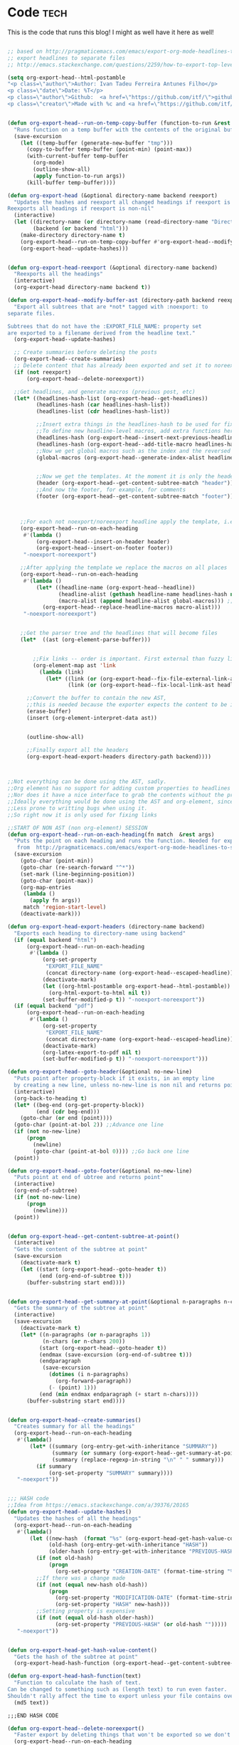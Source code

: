 #+OPTIONS:   broken-links:mark
#+OPTIONS: toc:nil num:3 H:4 ^:{} pri:t title:nil  html-style:nil html5-fancy:t
#+HTML_DOCTYPE: html5
#+HTML_HEAD: <link rel="stylesheet" type="text/css" href="css/org.css"/>
#+HTML_HEAD: <link rel="icon" href="ico/favicon.ico" type="image/x- icon">
* Export command :noexport: 
[[elisp:(org-export-head "../publish/")]]
  [[elisp:(org-export-head-reexport "../publish/")]]
  [[shell:cd publish  && git add . && git commit -m "new post!" && git push]]
[[shell:cd publish && git add . && git add -u && git commit -m "update post" && git push]]
[[shell:cd publish && git add . && git add -u && git commit -m "drop letter css" && git push]]

[[shell:cd publish && git add . && git add -u &&  git commit -m "update css" && git push]]
  [[shell: git add -u && git commit -m "new post!" && git push]]

  [[shell: git add -u && git commit -m "update post!" && git push]]

  [[shell: git add -u && git commit -m "update html" && git push]]

* README                                                           :noexport:
Run the code inside the code block.

Run M-x org-export-head or (org-export-head directory backend)

The MENU and FOOTNOTES have to be :noexport: And they cannot contain a property drawer at the moment.

So far the only tags we use are:  header, noexport and reexport. 
Put a header tag to mark what is the header that should be copied to every page. 
Mark something with reexport to always reexport something.
Put the noexport tag to state that some header should not become a page.

You can use the macros ###MACRO###, which will be replaced with that particular headline property.

You can also use ###INDEX-WITH-DATES###  or ###TAG-WITH-DATES###, or simply ###INDEX### / ###TAG###  to display list of matching posts.



* Code   :tech:  
:PROPERTIES:
:CREATION-DATE: 2019-05-24
:MODIFICATION-DATE: 2019-11-17
:HASH:     79b4aa3ab6b23777335e3cc3078cdd46
:PREVIOUS-HASH: ba8b55b1bacf01fa0f0e5ee8d3cf68ef
:END:
This is the code that runs this blog! I might as well have it here as well!
#+BEGIN_SRC emacs-lisp   

;; based on http://pragmaticemacs.com/emacs/export-org-mode-headlines-to-separate-files/
;; export headlines to separate files
;; http://emacs.stackexchange.com/questions/2259/how-to-export-top-level-headings-of-org-mode-buffer-to-separate-files

(setq org-export-head--html-postamble 
"<p class=\"author\">Author: Ivan Tadeu Ferreira Antunes Filho</p>
<p class=\"date\">Date: %T</p>
<p class=\"author\">Github:  <a href=\"https://github.com/itf/\">github.com/itf</a></p>
<p class=\"creator\">Made with %c and <a href=\"https://github.com/itf/org-export-head\">Org export head</a> </p>")


(defun org-export-head--run-on-temp-copy-buffer (function-to-run &rest args)
  "Runs function on a temp buffer with the contents of the original buffer"
  (save-excursion
    (let ((temp-buffer (generate-new-buffer "tmp")))
      (copy-to-buffer temp-buffer (point-min) (point-max)) 
      (with-current-buffer temp-buffer 
        (org-mode) 
        (outline-show-all) 
        (apply function-to-run args))
      (kill-buffer temp-buffer))))

(defun org-export-head (&optional directory-name backend reexport)
  "Updates the hashes and reexport all changed headings if reexport is nil.
Reexports all headings if reexport is non-nil"
  (interactive)
  (let ((directory-name (or directory-name (read-directory-name "Directory:")))
        (backend (or backend "html")))
    (make-directory directory-name t)
    (org-export-head--run-on-temp-copy-buffer #'org-export-head--modify-buffer-ast directory-name backend reexport)
    (org-export-head--update-hashes)))


(defun org-export-head-reexport (&optional directory-name backend)
  "Reexports all the headings"
  (interactive)
  (org-export-head directory-name backend t))

(defun org-export-head--modify-buffer-ast (directory-path backend reexport)
  "Export all subtrees that are *not* tagged with :noexport: to
separate files.

Subtrees that do not have the :EXPORT_FILE_NAME: property set
are exported to a filename derived from the headline text."
  (org-export-head--update-hashes)

  ;; Create summaries before deleting the posts
  (org-export-head--create-summaries)
  ;; Delete content that has already been exported and set it to noreexport
  (if (not reexport)
      (org-export-head--delete-noreexport))

  ;;Get headlines, and generate macros (previous post, etc)
  (let* ((headlines-hash-list (org-export-head--get-headlines))
         (headlines-hash (car headlines-hash-list))
         (headlines-list (cdr headlines-hash-list))

         ;;Insert extra things in the headlines-hash to be used for fixing the macros
         ;;To define new headline-level macros, add extra functions here
         (headlines-hash (org-export-head--insert-next-previous-headline headlines-hash headlines-list))
         (headlines-hash (org-export-head--add-title-macro headlines-hash headlines-list))
         ;;Now we get global macros such as the index and the reversed index
         (global-macros (org-export-head--generate-index-alist headlines-list headlines-hash))
         

         ;;Now we get the templates. At the moment it is only the header
         (header (org-export-head--get-content-subtree-match "header"))
         ;;And now the footer, for example, for comments
         (footer (org-export-head--get-content-subtree-match "footer")))


      
    ;;For each not noexport/noreexport headline apply the template, i.e. copy contents
    (org-export-head--run-on-each-heading 
     #'(lambda ()
         (org-export-head--insert-on-header header)
         (org-export-head--insert-on-footer footer))
     "-noexport-noreexport")

    ;;After applying the template we replace the macros on all places
    (org-export-head--run-on-each-heading 
     #'(lambda ()
         (let* ((headline-name (org-export-head--headline))
                (headline-alist (gethash headline-name headlines-hash nil))
                (macro-alist (append headline-alist global-macros))) ;;in reverse order so that headline properties can overshadow these
           (org-export-head--replace-headline-macros macro-alist)))
     "-noexport-noreexport")

  
    ;;Get the parser tree and the headlines that will become files
    (let*  ((ast (org-element-parse-buffer)))
      
 
        ;;Fix links -- order is important. First external than fuzzy links
        (org-element-map ast 'link
          (lambda (link)
            (let* ((link (or (org-export-head--fix-file-external-link-ast directory-path link) link))
                   (link (or (org-export-head--fix-local-link-ast headlines-hash link) link))))))
      
      ;;Convert the buffer to contain the new AST, 
      ;;this is needed because the exporter expects the content to be in a buffer
      (erase-buffer) 
      (insert (org-element-interpret-data ast))
      
      
      (outline-show-all)
      
      ;;Finally export all the headers
      (org-export-head-export-headers directory-path backend))))
  


;;Not everything can be done using the AST, sadly.
;;Org element has no support for adding custom properties to headlines
;;Nor does it have a nice interface to grab the contents without the property drawer
;;Ideally everything would be done using the AST and org-element, since it is 
;;Less prone to writting bugs when using it. 
;;So right now it is only used for fixing links

;;START OF NON AST (non org-element) SESSION
(defun org-export-head--run-on-each-heading(fn match  &rest args)
  "Puts the point on each heading and runs the function. Needed for exporting all headings
   from  http://pragmaticemacs.com/emacs/export-org-mode-headlines-to-separate-files/"
  (save-excursion
    (goto-char (point-min))
    (goto-char (re-search-forward "^*"))
    (set-mark (line-beginning-position))
    (goto-char (point-max))
    (org-map-entries
     (lambda ()
       (apply fn args))
     match 'region-start-level)
    (deactivate-mark)))

(defun org-export-head-export-headers (directory-name backend)
  "Exports each heading to directory-name using backend"
  (if (equal backend "html")
      (org-export-head--run-on-each-heading 
       #'(lambda ()
           (org-set-property
            "EXPORT_FILE_NAME"
            (concat directory-name (org-export-head--escaped-headline)))
           (deactivate-mark)
           (let ((org-html-postamble org-export-head--html-postamble))
             (org-html-export-to-html nil t))
           (set-buffer-modified-p t)) "-noexport-noreexport"))
  (if (equal backend "pdf")
      (org-export-head--run-on-each-heading 
       #'(lambda ()
           (org-set-property
            "EXPORT_FILE_NAME"
            (concat directory-name (org-export-head--escaped-headline)))
           (deactivate-mark)
           (org-latex-export-to-pdf nil t)
           (set-buffer-modified-p t)) "-noexport-noreexport")))

(defun org-export-head--goto-header(&optional no-new-line)
  "Puts point after property-block if it exists, in an empty line
  by creating a new line, unless no-new-line is non nil and returns point"
  (interactive)
  (org-back-to-heading t)
  (let* ((beg-end (org-get-property-block))
         (end (cdr beg-end)))
    (goto-char (or end (point))))
  (goto-char (point-at-bol 2)) ;;Advance one line
  (if (not no-new-line) 
      (progn
        (newline)
        (goto-char (point-at-bol 0)))) ;;Go back one line
  (point))

(defun org-export-head--goto-footer(&optional no-new-line)
  "Puts point at end of ubtree and returns point"
  (interactive)
  (org-end-of-subtree)
  (if (not no-new-line) 
      (progn
        (newline)))
  (point))


(defun org-export-head--get-content-subtree-at-point()
  (interactive)
  "Gets the content of the subtree at point"
  (save-excursion
    (deactivate-mark t)
    (let ((start (org-export-head--goto-header t))
          (end (org-end-of-subtree t))) 
      (buffer-substring start end))))


(defun org-export-head--get-summary-at-point(&optional n-paragraphs n-chars)
  "Gets the summary of the subtree at point"
  (interactive)
  (save-excursion
    (deactivate-mark t)
    (let* ((n-paragraphs (or n-paragraphs 1))
           (n-chars (or n-chars 200))
          (start (org-export-head--goto-header t))
          (endmax (save-excursion (org-end-of-subtree t)))
          (endparagraph
           (save-excursion
             (dotimes (i n-paragraphs)
               (org-forward-paragraph))
             (- (point) 1)))
          (end (min endmax endparagraph (+ start n-chars))))
      (buffer-substring start end))))


(defun org-export-head--create-summaries()
  "Creates summary for all the headings"
  (org-export-head--run-on-each-heading 
   #'(lambda()
       (let* ((summary (org-entry-get-with-inheritance "SUMMARY"))
              (summary (or summary (org-export-head--get-summary-at-point)))
              (summary (replace-regexp-in-string "\n" " " summary)))
         (if summary
             (org-set-property "SUMMARY" summary))))
   "-noexport"))


;;; HASH code
;;Idea from https://emacs.stackexchange.com/a/39376/20165
(defun org-export-head--update-hashes()
  "Updates the hashes of all the headings"
  (org-export-head--run-on-each-heading 
   #'(lambda()
       (let ((new-hash  (format "%s" (org-export-head-get-hash-value-content)))
             (old-hash (org-entry-get-with-inheritance "HASH"))
             (older-hash (org-entry-get-with-inheritance "PREVIOUS-HASH"))) 
         (if (not old-hash)
             (progn
               (org-set-property "CREATION-DATE" (format-time-string "%Y-%m-%d"))))
         ;;If there was a change made
         (if (not (equal new-hash old-hash))
             (progn
               (org-set-property "MODIFICATION-DATE" (format-time-string "%Y-%m-%d"))
               (org-set-property "HASH" new-hash)))
         ;;Setting property is expensive
         (if (not (equal old-hash older-hash))
               (org-set-property "PREVIOUS-HASH" (or old-hash "")))))
   "-noexport"))


(defun org-export-head-get-hash-value-content()
  "Gets the hash of the subtree at point"
  (org-export-head-hash-function (org-export-head--get-content-subtree-at-point)))

(defun org-export-head-hash-function(text)
  "Function to calculate the hash of text.
Can be changed to something such as (length text) to run even faster.
Shouldn't rally affect the time to export unless your file contains over 100 thousand lines of text"
  (md5 text))

;;;END HASH CODE

(defun org-export-head--delete-noreexport()
  "Faster export by deleting things that won't be exported so we don't process them and their links"
  (org-export-head--run-on-each-heading 
   #'(lambda()
       (let ((old-hash (org-entry-get-with-inheritance "PREVIOUS-HASH"))
             (new-hash (org-entry-get-with-inheritance "HASH")))    
         ;;If there was a change made
         (if (equal new-hash old-hash)
             (progn
               (org-toggle-tag "noreexport" 'on)
               ;;faster export by deleting noexport things before processing
               (org-export-head--erase-content-subtree))))) 
   "-noexport-reexport"))

(defun org-export-head--erase-content-subtree()
  (save-excursion
    (let ((start (org-export-head--goto-header t))
          (end (org-end-of-subtree))) 
      (delete-region start end))))



(defun org-export-head--get-headlines ()
  "Returns a tuple that contains a hashtable of headline name to Alist of headline properties
As well as a list of the headline names"
  (flet ((make-hash ()
                   (make-hash-table :test 'equal))
         (add-to-hash (hashtable)
                      (puthash (org-export-head--headline) (org-entry-properties) hashtable)))
    (let ((headlines-hash (make-hash))
          (headlines-list ()))
      (org-export-head--run-on-each-heading 
       #'(lambda()
           (add-to-hash headlines-hash)
           (setq headlines-list (cons (org-export-head--headline) headlines-list)))
       "-noexport")
      (cons headlines-hash headlines-list))))


(defun org-export-head--headline ()
  "Gets the headline title if point is at the headline"
  (nth 4 (org-heading-components)))

(defun org-export-head--escaped-headline ()
  (org-export-head--escape (org-export-head--headline)))


(defun org-export-head--replace-headline-macros(macro-alist)
  "Replace macros of the type ###TEXT### They can contain information such as date
or previous and next post.
Any headline property can be used as a macro of this type."
  (save-excursion
    ;;Let's find the end of the headline as a marker, since it can move
    (let ((subtree-end-marker  (save-excursion (org-end-of-subtree) (point-marker)))) 
      ;; End of subtree might change because of macro expansion, so it is recalculated.
      ;; Macros might be substituted for something smaller, so we move the point on to the left at the end.
      (while (re-search-forward "\\#\\#\\#\\([-A-Za-z_]+\\)\\#\\#\\#" (marker-position subtree-end-marker) t)
        (unless (org-in-src-block-p)
          (let* ((macro (match-string-no-properties 1))
                 (macro-subs (cdr (assoc macro macro-alist))))
            (if macro-subs
                (replace-match  macro-subs t t)
              (replace-match ""))
            (backward-char)))))))


(defun org-export-head--get-content-subtree-match(match)
  "Get content of the subtree that matches \"match\"  
Where match is a tag or -tag or combination of them."
  (save-excursion
  (let ((content "")) 
    (org-export-head--run-on-each-heading
     #'(lambda() 
         (setq content (concat content (org-export-head--get-content-subtree-at-point)))) 
     match)
    content)))

(defun org-export-head--insert-on-header (text)
  "Insert text on the header of the subtree, but after the property box"
  (save-excursion
    (org-export-head--goto-header)
    (insert text)))

(defun org-export-head--insert-on-footer (text)
  "Insert text on the footer (end) of the subtree"
  (save-excursion
    (org-export-head--goto-footer)
    (insert text)))

(defun org-export-head--generate-index-alist (headlines-list headlines-hash)
  "Geneates an org list with the index of the website and inserts it in an alist"
  (let ((index "")
        (reverse-index "")
        (index-with-dates "")
        (index-with-summaries "")
        (tags ())
        (tags-indexes ()))
    (dolist (headline-name headlines-list)
      (let* ((headline-alist (gethash headline-name headlines-hash nil))
             (entry-tags (assoc "ALLTAGS" headline-alist))
             (entry-tags (when entry-tags (delete "" (split-string (cdr entry-tags) ":"))))
             (creation-date (cdr (assoc "CREATION-DATE" headline-alist)))
             (modification-date (cdr (assoc "MODIFICATION-DATE" headline-alist)))
             (summary (string-trim (cdr (assoc "SUMMARY" headline-alist))))
             (index-entry (concat "- [["headline-name"]["headline-name"]]\n"))
             (index-entry-with-date (concat "- @@html:<b>@@[["headline-name"]["headline-name"]]@@html:</b>@@"
                                       "@@html:<span class=\"page-date\">@@"
                                       " (" creation-date", updated " modification-date ")"
                                       "@@html:</span>@@" "\n" ))
             (index-entry-with-summary 
              (concat  index-entry-with-date 
                       (unless (= (length summary) 0) 
                         (concat "   @@html:<br>@@" summary "\n")))))
        
        (setq index (concat index index-entry))
        (setq reverse-index (concat index-entry reverse-index))
        (setq index-with-dates (concat  index-with-dates index-entry-with-date))
        (setq index-with-summaries (concat  index-with-summaries index-entry-with-summary))

        (dolist (tag entry-tags)
          (if (not (member tag tags))
              (setq tags (cons tag tags)))
          (dolist (suffix '("" "-reverse" "-with-dates" "-with-summaries"))
            ;; Initialize tags lists
            (let ((tag-index-name (upcase (concat tag suffix))))
              (unless (assoc tag-index-name tags-indexes) 
                (setq tags-indexes (cons `(,tag-index-name . "")  tags-indexes)))))

          ;;Add tag indexes to list
          (let* ((tag (upcase tag))
                (tag-reverse (upcase (concat tag "-reverse")))
                (tag-with-dates (upcase (concat tag "-with-dates")))
                (tag-with-summaries (upcase (concat tag "-with-summaries")))
                (tag-assoc (assoc tag tags-indexes))
                (tag-assoc-reverse (assoc tag-reverse tags-indexes))
                (tag-assoc-with-dates (assoc tag-with-dates tags-indexes))
                (tag-assoc-with-summaries (assoc tag-with-summaries tags-indexes))
                (tag-index (cdr tag-assoc))
                (tag-index-reverse (cdr tag-assoc-reverse))
                (tag-index-with-dates (cdr tag-assoc-with-dates))
                (tag-index-with-summaries (cdr tag-assoc-with-summaries)))

            (setf (cdr tag-assoc) (concat tag-index index-entry))
            (setf (cdr tag-assoc-reverse) (concat index-entry tag-index-reverse ))
            (setf (cdr tag-assoc-with-dates) (concat tag-index-with-dates index-entry-with-date))
            (setf (cdr tag-assoc-with-summaries) (concat tag-index-with-summaries index-entry-with-summary))))))

    
    (append 
     (list (cons "INDEX" index) (cons "INDEX-REVERSE" reverse-index)  (cons "INDEX-WITH-DATES" index-with-dates) (cons "INDEX-WITH-SUMMARIES" index-with-summaries))
     tags-indexes)))

;;END OF NON AST (non org-element) SESSION


(defun org-export-head--fix-local-link-ast (headlines link)
  "Fixes fuzzy links to headlines, so the they point to new files"
  (flet ((get-hash (element set)
                   (gethash element set nil)))
    (when (string= (org-element-property :type link) "fuzzy")
      (let* ((path  (org-element-property :path link))
             (new-path (get-hash path headlines))) 
        (if new-path
          (let ((link-copy (org-element-copy link)))
            (apply #'org-element-adopt-elements link-copy (org-element-contents link))
            (org-element-put-property link-copy :type "file")
            (org-element-put-property link-copy :path (concat (org-export-head--escape path) ".org"))
            (org-element-set-element link link-copy))
          ;; else: need to check if the link is linking to a subheadline
         (save-excursion         
           (org-link-search path)
           ;; If the same heading contains multiple subheadings, each with the same name; it will simply link to the first one
           (let ((link-copy (org-element-copy link)))
            (apply #'org-element-adopt-elements link-copy (org-element-contents link))
            (org-element-put-property link-copy :type "file")
            (org-element-put-property link-copy :path (concat (org-export-head--escape (org-find-top-headline)) ".org"))
            (org-element-put-property link-copy :search-option (concat "#" (org-export-head--escape path)))
            (org-element-set-element link link-copy))
           ))))))


(defun org-export-head--fix-file-external-link-ast (directory-path link)
  "Creates hard links to the external files in the output directory"
  (when (string= (org-element-property :type link) "file")
    (let* ((path (org-element-property :path link))
           (link-copy (org-element-copy link))
           (extension (file-name-extension path))
           (img-extensions '("jpg" "tiff" "png" "bmp"))
           (link-description (org-element-contents link))
           ;;Removes ../ from the releative path of the file to force it to be moved to a subfolder
           ;;of the current dir. This causes some file conflits in edge cases
           ;;e.g: ../images and ../../images will map to the same place. This should be rare in normal usage
           (new-relative-path 
            (concat "./" (file-name-extension path) "/" (file-name-nondirectory path)))
           (new-hard-link-path (concat directory-path new-relative-path))
           (new-hard-link-directory (file-name-directory new-hard-link-path)))
      
      ;;Fix the AST
      ;;If image, remove description so it will become a real image instead of a link
      (unless (or (member extension img-extensions))
        (apply #'org-element-adopt-elements link-copy link-description))
      (org-element-put-property link-copy :path new-relative-path)
      (org-element-set-element link  link-copy)
      
      ;;Create hard link folder
      (make-directory new-hard-link-directory t)
      ;;Create hard link, not replacing if it already exists, catching error if file does not exist
      (condition-case nil
          (add-name-to-file path new-hard-link-path nil)
        (error nil)))))


(defun org-export-head--insert-next-previous-headline(headlines-hash headlines-list)
  "Decides what is the next and the previous post and create macro"
  (let* ((temp-list (cons nil headlines-list))
        (len (length headlines-list)))
    (dotimes (i len)
      (let* ((previous (nth 0 temp-list))
            (headline-name (nth 1 temp-list))
            (next (nth 2 temp-list))
            (headline (gethash headline-name headlines-hash nil))
            (new-properties 
             (list (cons "PREVIOUS" (or next "index"))
                   (cons "NEXT" (or previous "index"))))
            (headline (append headline new-properties))) ;; In reverse order, to allow headline properties to shadow this.
        (puthash headline-name headline headlines-hash))
        (setq temp-list (cdr temp-list))))
  headlines-hash)
      
(defun org-export-head--add-title-macro(headlines-hash headlines-list)
  "Creates title macro"
  (let* ((temp-list (cons nil headlines-list))
        (len (length headlines-list)))
    (dotimes (i len)
      (let* ((headline-name (nth 1 temp-list))
            (headline (gethash headline-name headlines-hash nil))
            (new-properties 
             (list (cons "TITLE" headline-name)))
            (headline (append headline new-properties))) ;; In reverse order, to allow headline properties to shadow this.
        (puthash headline-name headline headlines-hash))
        (setq temp-list (cdr temp-list))))
  headlines-hash)


(defun org-export-head--headline-to-file(headline-name)
  "Generate the file name of the headline"
  (concat (org-export-head--escape headline-name) ".org"))


(defun org-export-head--escape(text)
  (when text
    (let* ((text (replace-regexp-in-string " " "_" text))
           (text (replace-regexp-in-string "/" "-" text))
           (text  (replace-regexp-in-string "[^[:alnum:]-_]" "" (s-downcase text))))
      text)))


;;Nice export headings http://ivanmalison.github.io/dotfiles/#usemyowndefaultnamingschemefororgheadings
(defun imalison:org-get-raw-value (item)
  (when (listp item)
    (let* ((property-list (cadr item)))
      (when property-list (plist-get property-list :raw-value)))))

(defun imalison:generate-name (datum cache)
  (let ((raw-value (imalison:org-get-raw-value datum)))
    (if raw-value
        (org-export-head--escape raw-value)
      ;; This is the default implementation from org
      (let ((type (org-element-type datum)))
        (format "org%s%d"
                (if type
                    (replace-regexp-in-string "-" "" (symbol-name type))
                    "secondarystring")
                (incf (gethash type cache 0)))))))


(use-package ox
  :defer t
  :config
  (defun org-export-get-reference (datum info)
    "Return a unique reference for DATUM, as a string.
DATUM is either an element or an object.  INFO is the current
export state, as a plist.  Returned reference consists of
alphanumeric characters only."
    (let ((type (org-element-type datum))
          (cache (or (plist-get info :internal-references)
                     (let ((h (make-hash-table :test #'eq)))
                       (plist-put info :internal-references h)
                       h)))
          (reverse-cache (or (plist-get info :taken-internal-references)
                             (let ((h (make-hash-table :test 'equal)))
                               (plist-put info :taken-internal-references h)
                               h))))
      (or (gethash datum cache)
          (let* ((name (imalison:generate-name datum cache))
                 (number (+ 1 (gethash name reverse-cache -1)))
                 (new-name (format "%s%s" name (if (< 0 number) (format "%s%s" "." number) ""))))
            (puthash name number reverse-cache)
            (puthash datum new-name cache)
            new-name)))))
#+END_SRC

#+RESULTS:
: t




* Includes :noexport:
Creates a hard link to org.css in the export directory.
[[file:./org.css]]
file:./favicon.ico

* Menu :noexport:header:

#+begin_head
#+begin_title
[[index][Ivanaf @ Home]]
#+end_title

#+begin_menu
- [[index][Home]]
- [[About][About]]
- [[Resume][Resume]]
- [[Portfolio][Portfolio]]
- [[Contact][Contact]]
#+end_menu
#+end_head

@@html: </p><h1>@@
###TITLE###
@@html: </h1><p>@@

@@html:<span class=page-date> <small>@@
###CREATION-DATE###, updated ###MODIFICATION-DATE### [[###NEXT###][next]] - [[###PREVIOUS###][previous]]
@@html:</small> </span> @@
#+TOC: headlines 2
* Footer :noexport:footer:

#+BEGIN_EXPORT html
<br>
<div class="comments">
<div id="disqus_thread"></div>
<script type="text/javascript">
/* * * CONFIGURATION VARIABLES: EDIT BEFORE PASTING INTO YOUR WEBPAGE * * */
    var disqus_shortname = 'ivanaf'; // Required - Replace '<example>' with your forum shortname
    /* * * DON'T EDIT BELOW THIS LINE * * */
    var showComments = function() {
    var button = document.getElementById('comment-button')
        button.style.display = 'none'
        var dsq = document.createElement('script'); dsq.type = 'text/javascript'; dsq.async = true;
        dsq.src = '//' + disqus_shortname + '.disqus.com/embed.js';
        (document.getElementsByTagName('head')[0] || document.getElementsByTagName('body')[0]).appendChild(dsq);
        };
    </script>
<noscript>Please enable JavaScript to view the <a href="https://disqus.com/?ref_noscript">comments powered by Disqus.</a></noscript>
<button id="comment-button" onclick="showComments()">Show comments</button>
</div>
#+END_EXPORT

* index                           :reexport:
  :PROPERTIES:
  :CREATION-DATE: 2018-09-09
  :MODIFICATION-DATE: 2019-09-02
  :HASH:     075192631ac188e324f78d6c0f698d16
  :PREVIOUS-HASH: 075192631ac188e324f78d6c0f698d16
  :END:
** Technical posts
###TECH-WITH-SUMMARIES###
** Personal posts
###PERSONAL-WITH-SUMMARIES###
* About
  :PROPERTIES:
  :CREATION-DATE: 2018-09-09
  :MODIFICATION-DATE: 2019-05-18
  :HASH:     15739384645998b90a0324b902f3da56
  :PREVIOUS-HASH: 15739384645998b90a0324b902f3da56
  :END:

#+BEGIN_CENTER
#+ATTR_ORG: :width 300
#+CAPTION: 
[[file:///home/ivanaf/org/blog/source/img/ivan.jpg]]
#+END_CENTER
I am Ivan Tadeu Ferreira Antunes Filho, currently a Master of Engineering in Computer Science student at MIT.  I'm really excited about science, technology and photography.
** New stuff
   You can see some of the recent things I've worked on on my [[Portfolio][portfolio]] or on my [[Resume][resume]] page, depending if you are interested in my side projects or more on academics and internships. 
** Old stuff
   :PROPERTIES:
   :CUSTOM_ID: old-stuff
   :END:

*** Medals in Science Olympiads (2006-2013)
    :PROPERTIES:
    :CUSTOM_ID: medals-in-science-olympiads-2006-2013
    :END:

I took part in multiple science olympiads back in highschool, here is a
list of the competitions. 

#+BEGIN_EXPORT html
<style type="text/css">
	.P4 { font-weight:bold; }
</style>
<table border="0" cellspacing="0" cellpadding="0" class="Tabela1"><colgroup><col width="298"><col width="37"><col width="92"><col width="84"><col width="231"></colgroup><tbody>
<tr><td><p>Competition</p></td><td><p>Year</p></td><td><p>International/National/State/Regional/   </p></td><td><p>Medal</p></td><td><p>Subjects</p></td></tr>

<tr><td><p>Lins   Regional   Mathematics   Olympiad</p></td><td><p>2006</p></td><td><p>Regional</p></td><td><p>Gold</p></td><td><p>Mathematics</p></td></tr>
<tr><td><p>Lins   Regional   Mathematics   Olympiad</p></td><td><p>2007</p></td><td><p>Regional</p></td><td><p>Gold</p></td><td><p>Mathematics</p></td></tr>
<tr><td><p>Brazilian   Mathematics   Olympiad</p></td><td><p>2007</p></td><td><p>National</p></td><td><p>Gold</p></td><td><p>Mathematics</p></td></tr>
<tr><td><p>Brazilian   Mathematics   Olympiad</p></td><td><p>2008</p></td><td><p>National</p></td><td><p>Bronze</p></td><td><p>Mathematics</p></td></tr>
<tr><td><p>Sao   Paulo   </p><p>State   Mathematics   Olympiad</p></td><td><p>2008</p></td><td><p>State</p></td><td><p>Gold</p></td><td><p>Mathematics</p></td></tr>
<tr><td><p>Rio   Preto   Regional   Mathematics   Olympiad</p></td><td><p>2008</p></td><td><p>Regional</p></td><td><p>Gold</p></td><td><p>Mathematics</p></td></tr>
<tr><td><p>Brazilian   Mathematics   Olympiad</p></td><td><p>2009</p></td><td><p>National</p></td><td><p>Honorable   Mention</p></td><td><p>Mathematics</p></td></tr>
<tr><td><p>Sao   Paulo   </p><p>State   Mathematics   Olympiad</p></td><td><p>2009</p></td><td><p>State</p></td><td><p>Gold</p></td><td><p>Mathematics</p></td></tr>
<tr><td><p>Rio   Preto   Regional   Mathematics   Olympiad</p></td><td><p>2009</p></td><td><p>Regional</p></td><td><p>Gold</p></td><td><p>Mathematics</p></td></tr>
<tr><td><p>Brazilian   Physics   Olympiad</p></td><td><p>2009</p></td><td><p>National</p></td><td><p>Gold</p></td><td><p>Physics</p></td></tr>
<tr><td><p>Sao   Paulo   </p><p>State   Physics   Olympiad</p></td><td><p>2009</p></td><td><p>State</p></td><td><p>Gold</p></td><td><p>Physics</p></td></tr>
<tr><td><p>Brazilian   Junior   Chemistry   Olympiad</p></td><td><p>2009</p></td><td><p>National</p></td><td><p>Silver</p></td><td><p>Chemistry</p></td></tr>
<tr><td><p>Brazilian   Junior   Science   Olympiad</p></td><td><p>2009</p></td><td><p>National</p></td><td><p>Gold</p></td><td><p>Physics,   Chemistry   and   Biology</p></td></tr>
<tr><td><p class="P4">International   Junior   Science   Olympiad</p></td><td><p class="P4">2009</p></td><td><p class="P4">International</p></td><td><p class="P4">Silver</p></td><td><p class="P4">Physics,   Chemistry   and   Biology</p></td></tr>
<tr><td><p>Brazilian   Astronomy   Olympiad</p></td><td><p>2009</p></td><td><p>National</p></td><td><p>Silver</p></td><td><p>Astronomy   and   Astrophysics</p></td></tr>
<tr><td><p>Brazilian   Mathematics   Olympiad</p></td><td><p>2010</p></td><td><p>National</p></td><td><p>Honorable   Mention</p></td><td><p>Mathematics</p></td></tr>
<tr><td><p>Sao   Paulo   </p><p>State   Mathematics   Olympiad</p></td><td><p>2010</p></td><td><p>State</p></td><td><p>Silver</p></td><td><p>Mathematics</p></td></tr>
<tr><td><p>Rio   Preto   Regional   Mathematics   Olympiad</p></td><td><p>2010</p></td><td><p>Regional</p></td><td><p>Gold</p></td><td><p>Mathematics</p></td></tr>
<tr><td><p>Brazilian   Physics   Olympiad</p></td><td><p>2010</p></td><td><p>National</p></td><td><p>Silver</p></td><td><p>Physics</p></td></tr>
<tr><td><p>Sao   Paulo   </p><p>State   Physics   Olympiad</p></td><td><p>2010</p></td><td><p>State</p></td><td><p>Gold</p></td><td><p>Physics</p></td></tr>
<tr><td><p>Brazilian   Chemistry   Olympiad</p></td><td><p>2010</p></td><td><p>National</p></td><td><p>Honorable   Mention</p></td><td><p>Chemistry</p></td></tr>
<tr><td><p>Brazilian   Junior   Science   Olympiad</p></td><td><p>2010</p></td><td><p>National</p></td><td><p>Gold</p></td><td><p>Physics,   Chemistry   and   Biology</p></td></tr>
<tr><td><p class="P4">International   Junior   Science   Olympiad</p></td><td><p class="P4">2010</p></td><td><p class="P4">International</p></td><td><p class="P4">Gold</p></td><td><p class="P4">Physics,   Chemistry   and   Biology</p></td></tr>
<tr><td><p class="P4">International   Junior   Science   Olympiad  –  Team   practical   competition</p></td><td><p class="P4">2010</p></td><td><p class="P4">International</p></td><td><p class="P4">Bronze</p></td><td><p class="P4">Physics,   Chemistry   and   Biology</p></td></tr>
<tr><td><p>Brazilian   Astronomy   Olympiad</p></td><td><p>2010</p></td><td><p>National</p></td><td><p>Gold</p></td><td><p>Astronomy   and   Astrophysics</p></td></tr>
<tr><td><p>Brazilian   Informatics   Olympiad</p></td><td><p>2010</p></td><td><p>National</p></td><td><p>Gold</p></td><td><p>Programming</p></td></tr>
<tr><td><p>Brazilian   Mathematics   Olympiad</p></td><td><p>2011</p></td><td><p>National</p></td><td><p>Bronze</p></td><td><p>Mathematics</p></td></tr>
<tr><td><p>Sao   Paulo   </p><p>State   Mathematics   Olympiad</p></td><td><p>2011</p></td><td><p>State</p></td><td><p>Gold</p></td><td><p>Mathematics</p></td></tr>
<tr><td><p>Brazilian   Physics   Olympiad</p></td><td><p>2011</p></td><td><p>National</p></td><td><p>Silver</p></td><td><p>Physics</p></td></tr>
<tr><td><p>Sao   Paulo   </p><p>State   Physics   Olympiad</p></td><td><p>2011</p></td><td><p>State</p></td><td><p>Gold</p></td><td><p>Physics</p></td></tr>
<tr><td><p class="P4">International   Physics   Olympiad</p></td><td><p class="P4">2011</p></td><td><p class="P4">International</p></td><td><p class="P4">Bronze   </p></td><td><p>Physics</p></td></tr>
<tr><td><p>Brazilian   Chemistry   Olympiad</p></td><td><p>2011</p></td><td><p>National</p></td><td><p>Honorable   Mention</p></td><td><p>Chemistry</p></td></tr>
<tr><td><p>On-line   Chemistry   Contest   </p></td><td><p>2011</p></td><td><p>National</p></td><td><p>Silver</p></td><td><p>Chemistry</p></td></tr>
<tr><td><p>Sao   Paulo   State   Chemistry   Olympiad</p></td><td><p>2011</p></td><td><p>State</p></td><td><p>Silver</p></td><td><p>Chemistry</p></td></tr>
<tr><td><p>Brazilian   Physics   Tournament</p></td><td><p>2011</p></td><td><p>National</p></td><td><p>Bronze</p></td><td><p>Physics   and   Argumentation.   Team   competition</p></td></tr>
<tr><td><p>Brazilian   Astronomy   Olympiad</p></td><td><p>2011</p></td><td><p>National</p></td><td><p>Gold</p></td><td><p>Astronomy   and   Astrophysics</p></td></tr>
<tr><td><p class="P4">International   Astronomy   and   Astrophysics   Olympiad</p></td><td><p class="P4">2011</p></td><td><p class="P4">International</p></td><td><p class="P4">Bronze</p></td><td><p class="P4">Astronomy,   Astrophysics   and   basic   data   analysis</p></td></tr>
<tr><td><p>Brazilian   Informatics   Olympiad</p></td><td><p>2011</p></td><td><p>National</p></td><td><p>Silver</p></td><td><p>Programming</p></td></tr>
<tr><td><p>Brazilian   Biology   Olympiad</p></td><td><p>2011</p></td><td><p>National</p></td><td><p>10th   place</p></td><td><p>General   Biology</p></td></tr>
<tr><td><p>Brazilian   Linguistics   Olympiad</p></td><td><p>2011</p></td><td><p>National</p></td><td><p>Gold</p></td><td><p>Lingustics,   Logic</p></td></tr>
<tr><td><p class="P4">International   Physics   Olympiad</p></td><td><p class="P4">2012</p></td><td><p class="P4">International   </p></td><td><p class="P4">Gold</p></td><td><p class="P4">Physics</p></td></tr>
<tr><td><p class="P4">Ibero-American Computer Correspondence Contest (CIIC) </p></td><td><p class="P4">2011</p></td><td><p class="P4">International</p></td><td><p class="P4">Silver</p></td><td><p class="P4">Informatics</p></td></tr>
<tr><td><p class="P4">Physics   Cup</p></td><td><p class="P4">2012</p></td><td><p class="P4">International</p></td><td><p class="P4">8th   place</p></td><td><p class="P4">Physics</p></td></tr>
<tr><td><p>Sao   Paulo   State   Chemistry   Olympiad</p></td><td><p>2012</p></td><td><p>State</p></td><td><p>Silver</p></td><td><p>Chemistry</p></td></tr>
<tr><td><p>Brazilian   Physics   Tournament</p></td><td><p>2012</p></td><td><p>National</p></td><td><p>Silver</p></td><td><p>Physics   and   Argumentation.   Team   competition</p></td></tr>
<tr><td><p>Brazilian   Astronomy   Olympiad</p></td><td><p>2012</p></td><td><p>National</p></td><td><p>Gold</p></td><td><p>Astronomy   and   Astrophysics</p></td></tr>
<tr><td><p class="P4">International   Astronomy   and   Astrophysics   Olympiad</p></td><td><p class="P4">2012</p></td><td><p class="P4">International</p></td><td><p class="P4">Silver</p></td><td><p class="P4">Astronomy,   Astrophysics   and   Basic   Data   Analysis</p></td></tr>
<tr><td><p>Brazilian   Biology   Olympiad</p></td><td><p>2012</p></td><td><p>National</p></td><td><p>1st   place</p></td><td><p>General   Biology</p></td></tr>
<tr><td><p class="P4">Iberoamerican   Biology   Olympiad</p></td><td><p class="P4">2012</p></td><td><p class="P4">International</p></td><td><p class="P4">Silver</p></td><td><p class="P4">General   Biology</p></td></tr>
<tr><td><p class="P4">Iberoamerican   Biology   Olympiad  –  Rally   (mixed   countries   team   competition)</p></td><td><p class="P4">2012</p></td><td><p class="P4">International</p></td><td><p class="P4">Gold</p></td><td><p class="P4">Biology,   Team   Work</p></td></tr>
<tr><td><p>Brazilian   Linguistics   Olympiad</p></td><td><p>2012</p></td><td><p>National</p></td><td><p>Gold</p></td><td><p>Linguistics,   Logic</p></td></tr>
<tr><td><p class="P4">International   Linguistics   Olympiad</p></td><td><p class="P4">2012</p></td><td><p class="P4">International</p></td><td><p class="P4">Silver</p></td><td><p>Linguistics,   Logic</p></td></tr>
<tr><td><p>Brazilian Mathematical Olympiad</p></td><td><p>2012</p></td><td><p>Nacional</p></td><td><p>Menção Honrosa</p></td><td><p>Matemática</p></td></tr>
<tr><td><p class="P4"> World Physics Olmpyad  (WoPhO)</p></td><td><p class="P4">2012/2013</p></td><td><p class="P4">International</p></td><td><p class="P4">Silver</p></td><td><p class="P4">Physics</p></td></tr>
<tr><td><p>Brazilian   Biology   Olympiad</p></td><td><p>2013</p></td><td><p>National</p></td><td><p>Gold</p></td><td><p>General   Biology</p></td></tr>
<tr><td><p>Olimpíada Brasileira de Linguística</p></td><td><p>2013</p></td><td><p>National</p></td><td><p>Gold</p></td><td><p>Lingustics,   Logic</p></td></tr></tbody></table>

<p class="Standard">&nbsp;</p><p>&nbsp;</p><p>&nbsp;</p><table border="0" cellspacing="0" cellpadding="0" class="Tabela2"><colgroup><col width="136"><col width="139"><col width="139"><col width="139"><col width="139"><col width="51"></colgroup><tbody>
<tr><td><p>Level</p></td><td><p>Gold Medals</p></td><td><p>Silver Medals</p></td><td><p>Bronze Medals</p></td><td><p>Honorable Mentions</p></td><td><p>Total</p></td></tr>
<tr><td><p>Regional</p></td><td><p>5</p></td><td><p>0</p></td><td><p>0</p></td><td><p>0</p></td><td><p>5</p></td></tr>
<tr><td><p>State</p></td><td><p>5</p></td><td><p>3</p></td><td><p>1</p></td><td><p>0</p></td><td><p>9</p></td></tr>
<tr><td><p>National</p></td><td><p>13</p></td><td><p>7</p></td><td><p>4</p></td><td><p>5</p></td><td><p>29</p></td></tr>
<tr><td><p>Iberoamerican</p></td><td><p>1</p></td><td><p>2</p></td><td><p>0</p></td><td><p>0</p></td><td><p>3</p></td></tr>
<tr><td><p>International</p></td><td><p>2</p></td><td><p>4</p></td><td><p>3</p></td><td><p>0</p></td><td><p>9</p></td></tr>
<tr><td><p>Total</p></td><td><p>26</p></td><td><p>16 </p></td><td><p>8</p></td><td><p>5</p></td><td><p>54</p></td></tr></tbody></table><p>&nbsp;</p><p>&nbsp;</p><p>New Medals for Brazil</p><table border="0" cellspacing="0" cellpadding="0" class="Tabela3"><colgroup><col width="354"><col width="112"><col width="106"><col width="168"></colgroup><tbody>
<tr><td><p class="P4"> World Physics Olmpyad  (WoPhO)</p></td><td><p class="P4">2012/2013</p></td><td><p class="P4">International</p></td><td><p class="P4">Silver</p></td></tr>
<tr><td><p class="P4">International   Linguistics   Olympiad</p></td><td><p class="P4">2012</p></td><td><p class="P4">International</p></td><td><p class="P4">Silver</p></td></tr></tbody></table><p>&nbsp;</p>
#+END_EXPORT

*** In the Media (2011-2013)
    :PROPERTIES:
    :CUSTOM_ID: in-the-media-2011-2013
    :END:

And because of the science olympiads, I've also appeared in the media a
number of times. Here are some interviews to newspapers, magazines and
TV. 
- [[http://www1.folha.uol.com.br/educacao/1144885-jovem-de-17-anos-ganha-provas-internacionais-de-fisica-linguistica-e-astronomia.shtml][*Folha - Jovem de 17 anos ganha provas internacionais de física, linguística e astronomia*]]
- [[http://g1.globo.com/sp/bauru-marilia/noticia/2012/08/estudante-do-centro-oeste-paulista-e-campeao-internacional-de-ciencias.html][Estudante do Centro-Oeste Paulista é campeão internacional de ciências]]
- [[http://extra.globo.com/noticias/educacao/vida-de-calouro/medalhista-em-olimpiadas-cientificas-da-dicas-para-dominar-as-exatas-5967334.html][Medalhista em olimpíadas científicas dá dicas para dominar as Exatas]]
- [[http://g1.globo.com/vestibular-e-educacao/noticia/2012/07/brasil-ganha-quatro-medalhas-na-olimpiada-internacional-de-fisica.html][Brasil ganha quatro medalhas na Olimpíada Internacional de Física]]
- [[http://odia.ig.com.br/portal/cienciaesaude/brasil-conquista-medalhas-em-olimp%C3%ADada-internacional-de-astronomia-e-astrof%C3%ADsica-1.476164][Brasil conquista medalhas em Olimpíada Internacional de Astronomia e Astrofísica]]
- [[http://www.objetivo.br/noticias.asp?id=3801][Ivan Tadeu: as lições de um jovem talento- (Objetivo)]]
- [[http://www.brasil.gov.br/noticias/arquivos/2012/08/1o/olimpiada-internacional-de-fisica-da-medalha-de-ouro-a-brasileiro][Brasileiro vence Olimpíada Internacional de Física]]
- [[http://www.afolha.com.br/suplementos.php?noticia=767][Brasileiro ganha ouro em olimpíada internacional de física-a folha]]
- [[http://www.jornaldaciencia.org.br/Detalhe.jsp?id=83527][Brasileiro ganha ouro em Olimpíada Internacional de Física --  www.jornaldaciencia.org.br]]
- [[http://globotv.globo.com/tv-tem-interior-sp/tem-noticias-1a-edicao-baurumarilia/v/estudante-do-centro-oeste-paulista-e-campeao-internacional-de-ciencias/2106698/][(Video)Estudante do Centro-Oeste Paulista é campeão internacional de ciências]]
- [[http://www.sbt.com.br/defrentecomgabi/noticias/10939/Ja-paquerei-uma-menina-falando-das-estrelas-diz-o-campeao-do-intelecto-Ivan-Antunes-Filho.html][*(TV interview)De Frente Com Gabi 16/10/2012 -- Ivan Antunes Filho*]]
- [[http://www.atitudesaopaulo.com.br/?p=8167][Depois da aula...O universo complementar das Olimpíadas Científicas]]
- [[http://jornaldagazeta.tvgazeta.com.br/index.php?option=com_videoflow&task=play&id=7947][(Video) Um aluno de 17 anos na elite mundial]]
- [[http://globotv.globo.com/tv-morena/mstv-1a-edicao-campo-grande/v/fetec-e-aberta-com-participacao-de-estudantes-de-escolas-publicas-e-particulares/2204230/][(Video) Fetec é aberta com participação de estudantes de escolas públicas e particulares]]
- [[http://www.correiodoestado.com.br/noticias/feira-de-tecnologia-comeca-hoje-no-ginasio-moreninho_163798/][Feira de Tecnologia começa hoje no Ginásio Moreninho]]
- [[http://g1.globo.com/educacao/noticia/2011/07/brasileiros-ganham-medalhas-em-olimpiada-internacional-de-fisica.html][Brasileiros ganham medalhas em olimpíada internacional de física]]
- [[http://g1.globo.com/educacao/noticia/2013/03/referencia-em-tecnologia-mit-admite-quatro-brasileiros-para-graduacao.html][Referência em tecnologia, MIT admite quatro brasileiros para graduação]]
- [[http://www.terra.com.br/noticias/educacao/infograficos/olimpiadas-escolares/][Olimpíadas Escolares -- Terra Educação]]

* Resume 
  :PROPERTIES:
  :CREATION-DATE: 2018-09-09
  :MODIFICATION-DATE: 2018-09-17
  :HASH:     3705c5784926fda4e2517462ec46a7c9
  :PREVIOUS-HASH: 3705c5784926fda4e2517462ec46a7c9
  :END:



#+BEGIN_EXPORT html
<object id='pdf' data='pdf/IvanFilho-ResumeFall2018.pdf' type='application/pdf' class='pdf-viewer'>
  Your browser does not support PDF objects in HTML.<br>
</object>

<script>
  window.onresize = function() {
    document.getElementById('pdf').style.height =
      window.innerHeight - document.getElementById('pdf').offsetTop- 16 + 'px';
  };
  window.onload = window.onresize;
</script>
<!-- Copyright (c) 2016 Saswat Padhi, The MIT License (MIT).-->
#+END_EXPORT

Please download the PDF version [[file:pdflib/IvanFilho-ResumeFall2018.pdf][here]]
* Contact
  :PROPERTIES:
  :CREATION-DATE: 2018-09-09
  :MODIFICATION-DATE: 2019-05-23
  :HASH:     49e13ac662b842b40a9b54bb04dd68d7
  :PREVIOUS-HASH: 49e13ac662b842b40a9b54bb04dd68d7
  :END:

Contact me through email (ivan af @ mit). If you need to meet with me, below is my schedule.




#+BEGIN_EXPORT html
<button onclick="displayIframe()" id="calendar-button">Display Google calendar</button>
<div id="iframeDisplay"></div>  

<script>
function displayIframe() {
var button = document.getElementById('calendar-button');
button.style.display = 'none';
document.getElementById("iframeDisplay").innerHTML = "<iframe src=\"https://calendar.google.com/calendar/embed?mode=WEEK&src=itadeufa%40gmail.com&ctz=America%2FNew_York\"  style=\"border: 0\" width=\"800\" height=\"600\" frameborder=\"0\" scrolling=\"no\"</iframe>";
}
</script>
</body>


#+END_EXPORT
* Portfolio
  :PROPERTIES:
  :CREATION-DATE: 2018-09-09
  :MODIFICATION-DATE: 2019-09-02
  :HASH:     f433f9e6c51489b21c305454b324caa3
  :PREVIOUS-HASH: f433f9e6c51489b21c305454b324caa3
  :END:

In construction.
Different projects I worked on over the years. Some very tiny,  some large ones.


@@html:<div class="responsive-table">@@
*** [[https://github.com/itf/org-export-head][Org export head]]
    :PROPERTIES:
    :HTML_CONTAINER_CLASS: portfolio-project
    :END:
    2018- Org mode to blog exporter. Converts each header to a different file. This blog was written using it!


*** [[https://itf.github.io/2018/02/08/Groebner-Basis/][Groebner Basis for Linear Network Coding in Sage]]
    :PROPERTIES:
    :HTML_CONTAINER_CLASS: portfolio-project
    :END:

#+ATTR_ORG: :width 300
[[file:///home/ivanaf/org/blog/source/img/projects/sage0.png]]

2018-  Proof of concept that it is possible, in a reasonable time, to test the
 solvability of linear networks by calculating the Groebner basis of the
 linear network ideal.

 It implements an algorithm described on An Algebraic Approach to Network
 Coding by Ralf Koetter, Member, IEEE, and Muriel Médard, Senior Member,
 IEEE.


*** [[https://www.facebook.com/media/set/?set=a.1844569188904101.1073741855.100000531142103&type=1&l=71845e495e][Yaoi on Fire - Photos]]
    :PROPERTIES:
    :CUSTOM_ID: yaoi-on-fire---photos
    :HTML_CONTAINER_CLASS: portfolio-project
    :END:

#+ATTR_ORG: :width 300

[[file:///home/ivanaf/org/blog/source/img/projects/yaoi-on-fire.jpg]]

2017-  One of the photographers for the Yaoi on Fire performance of the MIT
 spinning arts club.

*** Electric Skateboard
    :PROPERTIES:
    :CUSTOM_ID: electric-skateboard
    :HTML_CONTAINER_CLASS: portfolio-project
    :END:
#+ATTR_ORG: :width 300
#+CAPTION: 
[[file:///home/ivanaf/org/blog/source/img/projects/skate.png]]

2017- For the class Intro to Making at MIT, my friends and I built an Electric
Skateboard.



*** [[https://itf.github.io/the-awakening/][The awakening (unfinished). Text based game]]
    :PROPERTIES:
    :CUSTOM_ID: the-awakening-unfinished.-text-based-game
    :HTML_CONTAINER_CLASS: portfolio-project
    :END:

2017- An experimental text based game inspired by “the space under the
window”, and by “A Dark Room”.

The user interacts with the text, and the text is written and rewritten
based on the interaction with the user.

The game is unfinished, and theres is only about 1 minute of gameplay at
the moment.

*** [[http://lazulimotel.com/][Facebook advertisement for Lazuli Motel]]
    :PROPERTIES:
    :CUSTOM_ID: facebook-advertisement-for-lazuli-motel
    :HTML_CONTAINER_CLASS: portfolio-project
    :END:
#+ATTR_ORG: :width 300
#+CAPTION: 
[[file:///home/ivanaf/org/blog/source/img/projects/lazuli.jpg]]

2017- Created ad campaigns for the Lazuli Motel website I previously created
with a tight budget. For about $1 a day for 3 months, it brought
approximately 80 extra visitor to the website per day. The average time
spent per user on the website was 3 minutes.

It was not possible to analyze exactly how many clients the ad campaign
brought to the business, but given how many times the business got
contacted by phone during the ad campaign it seems that the campaign was
fairly successful.



*** [[http://lazulimotel.com/][Lazuli Motel Website and pictures]]
    :PROPERTIES:
    :CUSTOM_ID: lazuli-motel-website-and-pictures
    :HTML_CONTAINER_CLASS: portfolio-project
    :END:
#+ATTR_ORG: :width 300
#+CAPTION: 
[[file:///home/ivanaf/org/blog/source/img/projects/lazuli.jpg]]


2017- I took HDR pictures from the rooms of Lazuli Motel in Botuca, SP,
Brazil, and created a website for it, using Hugo as a static website
generator.

The website was intended to be accessed on 3g networks, so the image
quality and sizes were chosen in such a way to improve the user
experience, and it is also a single page website in order to not reload
already loaded information, and if the user's network fails, they can
still continue to see the information that has already been loaded.


*** [[https://github.com/itf/imagenet-download][Imagenet-download]]
    :PROPERTIES:
    :CUSTOM_ID: imagenet-download
    :HTML_CONTAINER_CLASS: portfolio-project
    :END:

2016- A simple command line tool to download images from the imagenet dataset
while storing them with humanreadable names and ignoring images that are
too small.



*** [[Led Panel][Led Panel 30x60px]]
    :PROPERTIES:
    :CUSTOM_ID: led-panel-30x60px
    :HTML_CONTAINER_CLASS: portfolio-project
    :END:

#+ATTR_ORG: :width 300
#+CAPTION: 
[[file:///home/ivanaf/org/blog/source/img/projects/cloudsRainbow.png]]

2016- My friends and I built a 30x60 pixels led panel, using Ws2812b strips. I
programmed the led panel graphics using Python, in a way that makes it
easy to combine patterns and functions into new patterns.


*** [[http://maslab.mit.edu/wiki/index.php?title=Team_Six/Final_Paper][Maslab]]
    :PROPERTIES:
    :CUSTOM_ID: maslab
    :HTML_CONTAINER_CLASS: portfolio-project
    :END:

#+ATTR_ORG: :width 300
#+CAPTION: 
[[file:///home/ivanaf/org/blog/source/img/projects/janky.jpg]]

2015- We built Cocoabot, a robot capable of finding cubes on a field and
stacking them by color. Cocoabot had around 10.000 lines of C++11 code,
split in 10 threads, running in an Intel Edison.

I was responsible for integrating the modules, writing the skeleton code
for the threads, designing the state machine and the motor-controllers
code, debugging the code with GDB and finding memory leaks. Documented
on tinyurl.com/cocoabot.



*** L shaped wooden loft
    :PROPERTIES:
    :CUSTOM_ID: l-shaped-wooden-loft
    :HTML_CONTAINER_CLASS: portfolio-project
    :END:

#+ATTR_ORG: :width 300
#+CAPTION: 
[[file:///home/ivanaf/org/blog/source/img/projects/loft.jpg]]

2013- Designed and built an L-shaped wooden loft for me and my roommate during
my first month at MIT. The loft was very stable and at one moment had
over 6 people on top of it jumping and moving to confirm its stability.





*** [[http://olimpiadascientificas.org/static/pdf/Linguistica0.8.pdf][IOL study guide (unfinished) (pt-br)]]
    :PROPERTIES:
    :CUSTOM_ID: iol-study-guide-unfinished-pt-br
    :HTML_CONTAINER_CLASS: portfolio-project
    :END:
#+ATTR_ORG: :width 300
#+CAPTION: 
[[file:///home/ivanaf/org/blog/source/img/projects/iol.png]]


2012- Study guide for the International Linguistics Olympiad, in pt-br. I
wrote it as I was preparing to take part in IOL 2012 in Slovenia, in
order the following Brazilian teams to prepare for IOL.



*** [[http://olimpiadascientificas.com/static/pdf/formulasheet-pt_br1.0.pdf][Translation of IPhO formula sheet.]]
    :PROPERTIES:
    :CUSTOM_ID: translation-of-ipho-formula-sheet.
    :HTML_CONTAINER_CLASS: portfolio-project
    :END:

#+ATTR_ORG: :width 300
#+CAPTION: 
[[file:///home/ivanaf/org/blog/source/img/projects/ipho.png]]

2012- Translation of the 2012 IPhO formula sheet from English to Portuguese,
with minor edits to examples to make some concepts easier to understand.



*** [[http://iplayif.com/?story=https://github.com/itf/Interactive-Narrative-Inform7/raw/master/aloneinthedarkness.z8][Alone in the darkness. Text based game (inform7)]]
    :PROPERTIES:
    :CUSTOM_ID: alone-in-the-darkness.-text-based-game-inform7
    :HTML_CONTAINER_CLASS: portfolio-project
    :END:

2012- A text based game inspired by “the space under the window”, written in
inform 7.

The user interacts with the text, and the text is written and rewritten
based on the interaction with the user.

*** [[http://olimpiadascientificas.org/][Olimpíadas Científicas]]
    :PROPERTIES:
    :CUSTOM_ID: olimpíadas-científicas
    :HTML_CONTAINER_CLASS: portfolio-project
    :END:

#+ATTR_ORG: :width 300
#+CAPTION: 
[[file:///home/ivanaf/org/blog/source/img/projects/bonecooc.png]]

2009- now. First Brazilian website to help high school students and teachers to
participate in Science Olympiads.\\
Used to have ∼500 visits per day.\\
Made with wordpress.org, migrated to jekyll in 2016 after a problem with
the wordpress website. Dozens of volunteers have helped with the
website, helping provide material, write news and find information about
the competitions.

It was cited by the largest Brazilian newspaper in 2012,
tinyurl.com/ocientificas.
*** 
:PROPERTIES:
:UNNUMBERED: t
:END:
@@html:</div>@@

@@html: @@

* Hello world! :personal:
  :PROPERTIES:
  :CREATION-DATE: 2018-09-09
  :MODIFICATION-DATE: 2018-09-09
  :HASH:     c24ebb8c5bac67c91c59f78632e7bcd7
  :PREVIOUS-HASH: c24ebb8c5bac67c91c59f78632e7bcd7
  :END:

I've always felt that I am more productive when I share my work or study
with others. This caused me to have many blogs 3 main blogs/websites in
the past. 
- 1 was focused in national and international science olympiads informing people about the multiple competitions that there exists, and explaining how to study for themwww.olimpiadascientificas.com. 
- Another explained my own methods of study, motivations and stories related to those same science competitions.
- And later I made a third blog focused on the activities I took part on, such as biking, running or exploring.

This website will focus in projects, HOWTOs and small hacks or
suggestion such as command line scripts, easier ways to run programs,
suggestions for how to edit pictures, and so on. Or at least that is the intention. 

It is written completely in org-mode using a static website generator I made using all the awesome functionality already available in org mode, such as export to html. 

You can see the project here: [[https://github.com/itf/org-export-head][org-export-head]]. If you decide to use it, let me know! It would make me quite happy.

Welcome!

* Linear Panorama                                      :projects:photography:tech:
  :PROPERTIES:
  :CREATION-DATE: 2015-12-13
  :MODIFICATION-DATE: 2018-09-09
  :HASH:     3558ba78d9b6f8fff83072aedbd9cbe5
  :PREVIOUS-HASH: 3558ba78d9b6f8fff83072aedbd9cbe5
  :END:

** Summary: 
   :PROPERTIES:
   :CUSTOM_ID: summary-photographing-linear-panoramas-of-murals-in-a-place-with-poor-light-conditions-and-short-distance-to-the-wall.
   :END:
Photographing linear panoramas of murals, in a place with poor light conditions, and short distance to the wall.
** Intro
   :PROPERTIES:
   :CUSTOM_ID: intro
   :END:

Photographing the murals in my dorm is a really challenging task. The
distance between the walls in the corridor is between 1.5m to 1.7m and
the height of the murals is approximately 2m.

Besides this, I don't have any special device to illuminate the walls,
besides a simple octopus floor lamp with yellowish incandescent lights.

Given these constrains I photographed the murals, and made the following
linear panoramas (click for full size)
[[http://slugwiki.mit.edu/images/5/5e/BS.jpg][http://slugwiki.mit.edu/images/thumb/5/5e/BS.jpg/798px-BS.jpg]]

[[http://slugwiki.mit.edu/images/5/5b/BC.jpg][http://slugwiki.mit.edu/images/thumb/5/5b/BC.jpg/800px-BC.jpg]]

** Hardware
   :PROPERTIES:
   :CUSTOM_ID: hardware
   :END:

-  Canon T2i with [[http://www.magiclantern.fm/][/Magic Lantern/]]
   installed
-  Opteka 6.5mm (Also known as Samyang 8mm, it is the same lens sold by
   a different company)
-  Octopus floor lamp (any floor lamp would work)
-  Tripod (set to around 1m)

** Software
   :PROPERTIES:
   :CUSTOM_ID: software
   :END:

-  Enfuse
-  Macrofusion
-  Hugin

** Work Flow
   :PROPERTIES:
   :CUSTOM_ID: work-flow
   :END:

*** Calibrate the Lens.
    :PROPERTIES:
    :CUSTOM_ID: calibrate-the-lens.
    :END:

If your lens are not calibrated, this should be the first step, if not,
skip this session. At first, take a picture of a mural in a way that
there are many clear straight lines in the image. Load the image in
Hugin. The follow the
[[http://hugin.sourceforge.net/tutorials/calibration/en.shtml][/instruction on Hugin to calibrate your lens/]]. Instead of using a diagonal line,
which might be hard to find, you can use multiple horizontal and
vertical lines. However, do not choose horizontal line on the options.

If you are using a non standard lens, such as the Samyang 8mm, it is
sometimes better to calibrate the lens for the approximate distance that
you are gonna take the pictures from.

*** Taking the pictures.
    :PROPERTIES:
    :CUSTOM_ID: taking-the-pictures.
    :END:

Set your tripod to be about half of the right of the wall your are
photographing (in case it is very near you). If it is farther, or you
are not using fish-eye lens this won't affect you much.

Set your camera to fully manual mode, set the ISO to the lowest setting
(in order to minimize noise), set the focus to manual mode, and also set
the white balance to manual mode. It doesn't matter what setting you
choose for the white balance.

Take multiple pictures, moving the position of the lights between each
picture, but do not move the camera. This will assure you that you have
the whole scene well illuminated. Besides this, by having your light
coming from multiple directions, the end result will have even light,
which considerably improves the quality of the image (It makes it look
like a scanner)

In order to not move the camera, you should use a shutter cable, or
using the [[http://wiki.magiclantern.fm/userguide][/LCDsensor Remote/]]
shoot on shooting preferences of Magic Lantern, if you use a canon dlsr.
#+ATTR_ORG: :width 300
#+CAPTION: 
[[file:///home/ivanaf/org/blog/source/img/mural_1.jpg]]
#+ATTR_ORG: :width 300
#+CAPTION: 
[[file:///home/ivanaf/org/blog/source/img/mural_2.jpg]]

#+ATTR_ORG: :width 300
#+CAPTION: 
[[file:///home/ivanaf/org/blog/source/img/mural_3.jpg]]

  
*** Fusing the images

    :PROPERTIES:
    :CUSTOM_ID: fusing-the-images
    :END:

To fuse the images, you should use
[[http://wiki.panotools.org/Enfuse][Enfuse]]. Enfuse is a command line
tool for exposure fusing (it can also )

In order to better enfuse the pictures I recommend
[[http://sourceforge.net/projects/macrofusion/][/Macrofusion/]].
Macrofusion is a fast, simple and responsive GUI for Enfuse. Macrofusion
makes it easy to choose the weights of exposure, contrast and saturation
when fusing the images.

#+CAPTION: Mural enfused
#+ATTR_ORG: :width 300
#+CAPTION: 
[[file:///home/ivanaf/org/blog/source/img/mural_enfused.jpg]]


*** Straightening the images.
    :PROPERTIES:
    :CUSTOM_ID: straightening-the-images.
    :END:

Open the image in Hugin, and load the lens configuration for your lens.

Choose a rectilinear projection in Hugin's fast preview window.
#+ATTR_ORG: :width 300
#+CAPTION: 
[[file:///home/ivanaf/org/blog/source/img/hugin_options.png]]

This should have straightened up the image. But there should still be
perspective problems. Set the horizon and vertical lines in the control
points tab and optimize the lens parameters. A full tutorial can be seen
on
[[http://hugin.sourceforge.net/tutorials/perspective/en.shtml][/Hugin's
SourceForge page/]]

Most of the times, Hugin white balance correction in the preview window
is enough to fix the image colors. And you just need to stitch the
image.

#+CAPTION: Mural final
#+ATTR_ORG: :width 300
#+CAPTION: 
[[file:///home/ivanaf/org/blog/source/img/mural_final.jpg]]

*** Taking the other pictures
    :PROPERTIES:
    :CUSTOM_ID: taking-the-other-pictures
    :END:

Move the camera to a new position and leave some overlap between the
images. It doesn't matter how much overlap you are leaving between the
images, in general, what matters is that the images overlap in a line
that can contain small errors.

*** Stitching
    :PROPERTIES:
    :CUSTOM_ID: stitching
    :END:

The images of the linear panorama should be added one at a time,
therefore, you should start with a image that would be in the middle and
then move to the corners. Since this is a tutorial I will stitch only 2
images.

#+CAPTION: Second Mural
#+ATTR_ORG: :width 300
#+CAPTION: 
[[file:///home/ivanaf/org/blog/source/img/mural2_final.jpg]]

Load both of the images in Hugin, choosing the type of lens to be
rectilinear and choose some small value for the focal length, such as
10mm.

Set the control points between the images (you can also add lines) and
choose custom parameters for the geometric optimization. You should
probably set them by hand.

#+CAPTION: Hugin Rectilinear
#+ATTR_ORG: :width 300
#+CAPTION: 
[[file:///home/ivanaf/org/blog/source/img/hugin_options2.png]]

All but one picture parameters should be constant, because we are always
adding one image at a time. For the picture that you are optimizing, you
should optimize X, Y and HFOV. Since the pictures are already straight,
you shouldn't need to optimize roll.

If this optimization is not enough, you can optimize for other
parameters, but it is usually not necessary.

If there are areas between the images that don't match very well in
their intersection, it is generally better to add a mas in order to use
the result from a single image.

Choose custom parameters for photometric optimization. Again, always
change only one image at a time. The parameters that you should optimize
are EV, Er and Eb. Optimizing the lens parameters usually result in poor
blending for linear panoramas.

*** Adding masks
    :PROPERTIES:
    :CUSTOM_ID: adding-masks
    :END:

If the images don't perfectly match on top of each other, you have 2
options:

-  Try to optimize other lens parameters
-  Add masks to include certain parts of an image or remove it from
   others.

Generally adding masks is faster and results in fewer problems.

You should also use masks to force Hugin to choose the image that has
the best resolution for areas where the details are important.

*** Stitching
    :PROPERTIES:
    :CUSTOM_ID: stitching-1
    :END:

After you've added all the images it is time to stitch. If you are
stitching to JPG, you should keep the canvas size's dimensions below
2^{32}-1.

Choose exposure fused from any arrangement, click in calculate optimal
size if you simply want the largest resolution possible, and stitch!


#+ATTR_ORG: :width 300
#+CAPTION: 
[[file:///home/ivanaf/org/blog/source/img/mural_stitched.jpg]]
@@html:<small>@@
Mural stitched using only 2 control points@@html:</small>@@

Congratulations! You've finished your linear panorama.

*** Common Problems
    :PROPERTIES:
    :CUSTOM_ID: common-problems
    :END:

The horizon might start to bend. In order to fix this, create a horizon
line accross pictures, by adding control points for the horizon line
across different images.
* Led Panel                                                        :projects:tech:
  :PROPERTIES:
  :CREATION-DATE: 2016-03-16
  :MODIFICATION-DATE: 2018-09-14
  :HASH:     ce394bb36147f317502b8509db27f78d
  :PREVIOUS-HASH: ce394bb36147f317502b8509db27f78d
  :END:


My friends and I built an led matrix with 30x60 pixels. This post will
focus mainly on the software, but first, let's skim through the
hardware.

** Material:
   :PROPERTIES:
   :CUSTOM_ID: material
   :END:

-  70 meters of ws2812 strips
-  A 90 amps, 5v power supply
-  20 feet of gauge 2 stranded copper wire.
-  A raspberry pi.
-  2 ethernet cables.
-  Speaker wire (any other medium-large wire would also work)
-  Female header pins
-  Hot glue
-  Plywood, 2x3s pieces of wood and diffuse vinyl fabric for the frame.

** Construction
   :PROPERTIES:
   :CUSTOM_ID: construction
   :END:
#+ATTR_ORG: :width 300
#+CAPTION: 
[[file:///home/ivanaf/org/blog/source/img/ledbuilding.png]]

The construction was simple, but took around 40 man hours.

First, we cut all the Led strips into 2meter strips, and soldered header
pins onto the cut parts.

We built the 1x2m frame by cutting the wood pieces onto the necessary
lengths at the store. We drilled holes on the frame and tied all the led
strips onto it, and then hot glued the strips.

For the power, we had a 90A, 5V power supply, connected using 2 10 feet
gauge 2 stranded copper wire (which minimized the voltage drop to around
0.2v); on the sides of the frame we attached 8 strands of speaker wire
and soldered wires to them.

The wires and strips were connected to each other, and held into place
by hot glue.

A raspberry pi connected to the Internet through Ethernet sends data to
the LEDs using a stripped Ethernet cable.

So far, the main difficulty was handling the voltage drop caused by
90amps going through the wires. Just get larger wires and you'll be good
to go, as long as you calculate the voltage drop before building it.

** Software
   :PROPERTIES:
   :CUSTOM_ID: software-1
   :END:

#+CAPTION: Panel
#+ATTR_ORG: :width 300
[[file:///home/ivanaf/org/blog/source/img/panel.jpg]]

The software of this project was pretty fun to code and it is pretty fun
to use in my opinion.

All of it can be found in the
[[https://github.com/itf/led-curtain-2][/github repo of the project/]].
If you want to take a look at the details of each design choice, just
read the read-me of the github repo. This post describes what motivated
each design choice and when each module was built, and why.

Programming really complex effects is really hard and boring, so my main
objective was to make it possible to combine simple patters and effects
into more complex effects. More specifically those were the maing
objectives:

1- Capable of creating new functions by combining previous ones 2-
Reacts to music / beats 3- Few dependencies / dependencies that are easy
to install 4- Modular (can change the protocol to control other types of
LED screens, LED strips, increase the number of strips being controlled,
add plugins, etc) 5- Mostly in a single language 6- Ideally,
communication through UDP / WebRTC 7- Should run on Linux, Windows and
Mac.

This will be written in the order that things were coded. You should
skip direct to the patterns and effects session to see the cool parts!

*** Starting
    :PROPERTIES:
    :CUSTOM_ID: starting
    :END:

I started programming the led panel long before I had the LED panel. So
the first thing I needed, in my opinion, was a fake led panel.

I found a friend's project [[https://github.com/mlsteele/curtain][Iron
Curtain]] that had some code for a local display; a display that
mimecked an led panel. So I
[[https://github.com/itf/led-curtain-2/blob/master/Display/Pygame/pgCurtain.py][modified
the code]] to be able to handle an arbirtrary number of pixels.

After I had a way of testing my code, I needed a way of sending data. I
made a
[[https://github.com/itf/led-curtain-2/blob/master/Transportation/Sockets/ClientSocketUDP.py]["Client"
and a "Server"]] that communicated using UDP. The client sent data to
the server, and the server sent the data to the local display. I wrote a
[[https://github.com/itf/led-curtain-2/blob/master/Tests/TestSendData.py][few
tests]] to make sure everything worked.

Now I needed a way to represent the pixels, in order to work with them.
I wrote a
[[https://github.com/itf/led-curtain-2/blob/8536d31cf1e8a3a9d30239358a54033fddf5a044/ScreenCanvas.py][canvas
class]] that I could use to represent the pixels of the screen, and that
could handle all edge cases (for example, what to do when trying to
address a pixel that is not on the screen?) I decided to handle such
edge cases by making the screen "repeatable and infinite" i.e. if you
address the pixel -1 you go back to the right most pixel.

After all the basics were built it was time to start building the
patterns.

*** Patterns and effects
    :PROPERTIES:
    :CUSTOM_ID: patterns-and-effects
    :END:

Patterns objective:

1- Be easy to modify or add effects (example: increase speed, change
colors, etc) 2- Be easy to combine 3- Possible to save to a file and
load from files.

How to make patterns in a way that it is easy to combine?

There are basically two options of how to make the patterns: they can be
functions or they can be objects.

One option was to have each pattern being an object, and having objects
that take other objects on their input to combine patterns. This would
allow to have states in a very simple way, and change the states in each
update. This is how 1e, a different hall in my dorm, does it, as seen on
their [[https://github.com/FirstEast/1e-Disco/blob/master/server/pattern/pattern.py][gitrepo]].

If they are functions they should be easier to compose; however, in
order to have an internal state, one needs to use closure, which can add
a lot of complexity to the code.

I first tried to make the patterns objects. But it was really hard for
me to reason about what was the right behavior for the patterns and how
to combine them in interesting ways without adding a lot of boiler plate
code. For example, what does it mean to take the mean of two (object)
patterns? It means to call a function in the the first pattern to
generate an image, do the same on the second pattern, and, at last,
create a new object that implements a function that generates this
particulat image.

Instead, I decided to make the patterns functions that, when possible,
don't haven an internal state.

**** Why no internal state?
     :PROPERTIES:
     :CUSTOM_ID: why-no-internal-state
     :END:

The main advantage of not having an internal state is that it allows one
to easily modify the patterns. Let's say that we want to generate a
circle that increases and decreases its size in each frame. One option
is to create a pattern that contains the circle radius as part of its
internal state and at each frame it changes the circle radius. This
works, but is rather hard to modify.

A simpler solution is to have a pattern that simply creates a circle and
takes as its input something that can be used to generate the circle
radius. At each step, we can have this input change, and, this way, we
can create any kind of pattern that involves circles that change sizes.

**** What about this input?
     :PROPERTIES:
     :CUSTOM_ID: what-about-this-input
     :END:

You might ask now, what about this input? Wouldn't it be very specific
to each pattern and make it hard to modify or combine them? In theory,
this could be the case if you don't make the input generic enough. In
order to have it as generic as possible, the input was simply a python
dictionary.

On this input, which was conveniently called "Pattern Input" all the
necessary information related to patterns is stored. It stores the frame
number, the canvas that will contain the image that will be generated,
the radius of the circle, audio information, etc. And any pattern could
potentially modify it or have it modified by functions!

**** Fast development
     :PROPERTIES:
     :CUSTOM_ID: fast-development
     :END:

After defining the input to patterns all the development got faster.
Patterns were defined as "Functions that take pattern inputs and return
pattern inputs" . Functions were defined as "Functions that take
patterns and return patterns". Some of the basic patterns that I created
were: "Red": makes the canvas red. "Circle": makes a circle of radius
"cradius". "Trivial": returns the same pattern input that it received.

Some of the basic functions I created first were: "hue", shifits the hue
of the image by an specied amount. "Rainbow": shifts the hue by an
amount linearly dependent on the position.

Some of the auxiliary decorators I made in the code were: "defaultArgs":
add default arguments to the pattern input. An example is: the circle
gets the radius from the pattern input. However, if the pattern input
has no info about the circle radius, it should be initialized to a
default value.

This was enough to create many interesting and simple functions, but it
was not enough to generate arbitrarily complex functions.

The next milestone on the development, was when I created the function
"arg". Arg is the only function in the code that doesn't immediately
modify a pattern.

**** What is arg?
     :PROPERTIES:
     :CUSTOM_ID: what-is-arg
     :END:

I needed a way to modify the aruments to the functions. However, since
every function took a pattern and every pattern took a pattern input,
there was no where to modify the arguments themselves besides hard
coding them in the code. "Arg" is the function that solves this problem.

Arg is a function that takes a string and returns a "Function". Remember
that "Functions" are things that modify patterns. So far, "arg" is not
special. The special part is that it runs the string as if it was python
code, but from inside the context of the "Pattern Input". In other
words:

arg("cRadius=frame/10.%20")(circle)

Is a pattern that generates a circle whose radius depends on the frame
number. It is a pattern that evolves in time!

After arg was defined, lots of other patterns and functions were
created. Patterns that opened images, functions that took the mean of
patterns, etc.

**** Problems with lack of states.
     :PROPERTIES:
     :CUSTOM_ID: problems-with-lack-of-states.
     :END:

However, the design choice of abolishing internal states could only me
so far. I wanted to create transitions between patterns and patterns
such as the snake game.

To solve the problem of transitions, using closure, transitions keep
track of how much it has already transitioned between patterns. Because
of this, it is hard to modify the transitions themselves without changes
in the code.

To create patterns with internal states, the solution was similar,
certain patterns could have access to an internal dictionary that keeps
track of its internal state. As with the transtions, the internal state
can't be modified by other patterns. Even with those limitations, those
patterns could make extensive use of the rest of the functions. As soon
as I created a snake game pattern it was possible to blur the snakes,
change their color and make them brighter and darker with the rithm..

*** Other small detais
    :PROPERTIES:
    :CUSTOM_ID: other-small-detais
    :END:

This covers most of the development of the software. The audio
information are functions inside the pattern input, and any pattern can
make use of the audio.

The leds make use of a linear color profile, and therefore I had to
convert the colors from SRGB to linear before sending the data through
UDP.

The code was meant to be easy to develop and use, not meant to be fast.
In order to run it at fast speeds, you need to use pypy.
* MIT entrepreneurship resources :tech:
  :PROPERTIES:
  :CREATION-DATE: 2018-01-21
  :MODIFICATION-DATE: 2018-09-09
  :HASH:     b0cd808d059296a90a858006ad5e355f
  :PREVIOUS-HASH: b0cd808d059296a90a858006ad5e355f
  :END:

This is a summary of entrepreneurship resources available to MIT
students. Those are my notes, taken during startmit. If there are any
mistakes, please message me.

** Martin Trust Center
   :PROPERTIES:
   :CUSTOM_ID: martin-trust-center
   :END:

Entrepreneur environment. Go there to meet people.\\
[[http://entrepreneurship.mit.edu/coaching/][Entrepreneur in residence]], entrepreneurs at MIT to help you.\\
Check the MTC website: [[http://entrepreneurship.mit.edu/]]

*** Sector practice leaders SPL
    :PROPERTIES:
    :CUSTOM_ID: sector-practice-leaders-spl
    :END:

[[http://entrepreneurship.mit.edu/sector-practice-leaders/][Sector
practice leaders]], to help you with a specific industry.\\
For example:oint the biotech mailing list and hackingmedicine at
[[file:hackingmedicine.mit.edu]] and [[file:biotech.mit.edu]], or the
[[https://arts.mit.edu/start/entrepreneurship/creative-arts-competition/][creative art competition]].

*** Sandbox
    :PROPERTIES:
    :CUSTOM_ID: sandbox
    :END:

Fund and mentorship for any student grad or undergrad interested in
trying entrepreneurship or start a company. $1k for doing market
research and prototyping. They say mentorship is the most useful part of
this program. [[http://sandbox.mit.edu/]]. February 11 2018 deadline.

** The engine
   :PROPERTIES:
   :CUSTOM_ID: the-engine
   :END:

Affiliated to MIT but for profit. Help founders go from discovery of
hadtech to commercialization.\\
If you have some hardtech that will take 10 to 20 years before
commercialization/profit, the engine is the palce to go, as long is it
in the areas they invest:

-  Advanced Manufacturing
-  Deep Software
-  Energy
-  Internet of Things
-  Biotech & Life Sciences
-  Advanced Materials
-  Robotics
-  Space
-  Semiconductors
-  and the intersection of other new technology

Check [[https://www.engine.xyz/]].

** [[https://innovation.mit.edu][MIT innovation initiative]]
   :PROPERTIES:
   :CUSTOM_ID: mit-innovation-initiative
   :END:

If your path is fuzzy and you need help figuring out your area and what
to do. Has a resource guide to help you navigate entrepreneurship at
MIT: [[https://innovation.mit.edu/resources/]], it also shows what is
happening now at MIT in innovation.

** [[http://deshpande.mit.edu/][Deshpande Center]]
   :PROPERTIES:
   :CUSTOM_ID: deshpande-center
   :END:

Moving technology: lab to market. From research to spinout. Grant
program funding and Mentorships. Has industry mentors and help with
market discovery. It is close to entrepreneurs and investors and lots of
events focused in awareness. Select, Direct and connect is their motto.
This could be seen as a step before the engine. The grants are from 50k
to 150k.

*** MIT 100k competition.
    :PROPERTIES:
    :CUSTOM_ID: mit-100k-competition.
    :END:

Workshop and Mentorship are advertised as being quite good. It
encompasses 3 different programs 100k for pitch, 100k for accelerator,
100k for launch. You should apply for all of them but specially to the
ones that fits your better. Apply at [[http://www.mit100k.org/]]

*** TFP
    :PROPERTIES:
    :CUSTOM_ID: tfp
    :END:

[[http://www.rle.mit.edu/translational/][Translational Fellowship
program]]. For when your technology is still very far away from
commercialization. It is focused on researchers.

*** [[http://legatum.mit.edu/][Legatum Center]]
    :PROPERTIES:
    :CUSTOM_ID: legatum-center
    :END:

Improve global wellbeing.Put things in the field. Tactical clinics in
emerging markets.

*** TLO
    :PROPERTIES:
    :CUSTOM_ID: tlo
    :END:

[[https://tlo.mit.edu/][Technology licensing office]]. Talk to use to
know if your research intellectual property belongs to MIT or to you.

** [[http://hkinnovationnode.mit.edu/program/memsi/][MEMSI hongkong.]]
   :PROPERTIES:
   :CUSTOM_ID: memsi-hongkong.
   :END:

Two programs. One during the summer: May 29 to June 9 2018 and and
another during IAP. 1 day factory visit in china. Focuses in making and
entrepreneurship. EE, MEch Also has
[[http://hkinnovationnode.mit.edu/program/mefti/][MEFTI]], MIT
Entrepreneurship and FinTech Integrator, August 25 to September first.
Useful for going abroad and working with people from a different
culture.

** [[https://gelp.mit.edu/grad][6.928, 16.990, 15.s67]]
   :PROPERTIES:
   :CUSTOM_ID: s67
   :END:

Leading creative teams.\\
Learn to build high performing teams. Useful for startups even though it
is not focused in startups per se. Also useful to become a more
impactful engineer and professional.

Spring 2018, Friday 9:30am to 12:30pm. 9 Units

** Gordon-MIT engineering leadership program.
   :PROPERTIES:
   :CUSTOM_ID: gordon-mit-engineering-leadership-program.
   :END:

Year long program for next year. GEL program 18 units total. They
recommend registering for
[[https://gelp.mit.edu/students/engineering-innovation-design][ESD.051,6.902, Engineering Innovation & Design]].

*** [[https://lemelson.mit.edu/studentprize][Lemelson-MIT student
prize]].
    :PROPERTIES:
    :CUSTOM_ID: lemelson-mit-student-prize.
    :END:

Celebrating inventions. Focuses on tested prototype of tech based
invention. Having patents before applying is encouraged but not
required. Offers $10k for undergrad teams. 15k for grad. The
applications for 2019 open in april.

** [[file:vms.mit.edu.][MIT venture mentoring]]
   :PROPERTIES:
   :CUSTOM_ID: mit-venture-mentoring
   :END:

You don't need to have a technology venture. It can be any area. The
venture can be in the idea bench of lab bench. As long as it is a
business we can take.

You only need to be commited to starting a business. Able to pull it of.
It is a very very practical program, focuses heavily in implementation.
They are not interested in 5 years from now (like the engine), they are
interested in 5 weeks from now. Mentoring in teams, 3 or 4 mentors at a
time. The mentors assign themselves to the students. MIT venture
mentoring commits to a longterm relationship (after you graduate we are
still here for you). They also have rules for the advisors, so you don't
have to worry about advisors with hidden agendas.

*** [[https://www.bostonseed.com/][Boston seed capital]]
    :PROPERTIES:
    :CUSTOM_ID: boston-seed-capital
    :END:

Angel round. Seed round. Go to investors that usually focus in your
area. They usually focus in consumer digitals (ai, etc). Usually
software. Resources are CEO experts.
[[http://bostontechguide.com/][Hitchiker guide to boston mentors]]. Most
amazing angel mentors.

Social events. Easier to go as an mit student. Boston is one of the best
cities to start a venture.

** [[https://studentlife.mit.edu/ideas][MIT ideas global challenge]]
   :PROPERTIES:
   :CUSTOM_ID: mit-ideas-global-challenge
   :END:

Positive impact in the world. Ideas global challenge. Social
entrepreneurship. Up to 15k.

** Joe Caruso
   :PROPERTIES:
   :CUSTOM_ID: joe-caruso
   :END:

Advocate for entrepreneurs. General input, generalist, brainstorm, talk
about founder and technology issues. Very generic resource. jcaruso at
bantam group.

** [[https://masschallenge.org/startup/good-benefits][Maschallenge startup benefits.]]
   :PROPERTIES:
   :CUSTOM_ID: maschallenge-startup-benefits.
   :END:

Non profit. 0 equity. 1.5M support. Startups that are ready. Waterhole
for the local innovation community.

** [[https://cic.com/][CIC]]
   :PROPERTIES:
   :CUSTOM_ID: cic
   :END:

Cambridge innovation center. Kendalsquare sloanm grad. Broadway and
third. one of the Densest cluster of startups in the world. Host 100
events per month. Cic.com. Blog , podcast and newsletter.
* Multi-audio (In development) :tech:
  :PROPERTIES:
  :CREATION-DATE: 2018-01-21
  :MODIFICATION-DATE: 2018-09-09
  :HASH:     8af351d5713395cb9f49c5d8113f5cde
  :PREVIOUS-HASH: 8af351d5713395cb9f49c5d8113f5cde
  :END:

I enjoy [[https://en.wikipedia.org/wiki/Binaural_recording][binaural]]
audio. If you don't know what I'm talking about, I'd recommend putting
on headphones and listening to the
[[https://www.youtube.com/watch?v=IUDTlvagjJA][virtual barber shop]].

** What makes audio binaural?
   :PROPERTIES:
   :CUSTOM_ID: what-makes-audio-binaural
   :END:

In few words, you can detect from which location a sound is coming from
by detecting the delay (difference in phase) between the ears, which can
reach $\frac{25cm}{330m/s} \approx 0.8ms$. However, we can localize the
source of a sound in 3 dimensions and the difference in phase only
provides us with one constraint. The rest of the information comes from
how frequencies are absorbed by the head, outer ear and body are
direction dependent; as well as the difference in audio intensity
between the ears.

** Programs that use HRTF
   :PROPERTIES:
   :CUSTOM_ID: programs-that-use-hrtf
   :END:

The response of each ear based on the direction of the sound is called
[[https://en.wikipedia.org/wiki/Head-related_transfer_function][Head-related transfer function (hrtf)]]. Multiple programs can make use of HRTF in
order to localize a sound source. Games that use
[[https://www.openal.org/][openal]] usually have a setting to activate
HRTF if you are using headphones. One example of such game is Minecraft.
Another program is
[[https://www.reddit.com/r/linux_gaming/comments/2ot5ov/enable_system_wide_hrtf_with_pulseaudio/][pulseaudio]].
It allows you to convert 5.1 audio into binaural audio by localizing the
sound that would come from each of the speakers. This makes watching
movies with a headphone a fairly pleasing experience.

** Basic idea
   :PROPERTIES:
   :CUSTOM_ID: basic-idea
   :END:

It is easy to set up audio pipes using jack. I usually install
[[http://kxstudio.linuxaudio.org/Applications:Cadence][Cadence]] to do
so, since it is extremely user friendly. Therefore, if I can setup a
simple jack application that uses a simple GUI to decide the location of
an audio source and then play the audio on headphones, it should allow
me to do things such as multiaudio or having some sound sound like it is
moving around me.

** About the tools
   :PROPERTIES:
   :CUSTOM_ID: about-the-tools
   :END:

*** [[http://www.jackaudio.org/][JACK]]
([[http://kxstudio.linuxaudio.org/Applications:Cadence][Cadence]])
    :PROPERTIES:
    :CUSTOM_ID: jack-cadence
    :END:

#+BEGIN_QUOTE
  JACK (JACK Audio Connection Kit) refers to an API and two
  implementations of this API, jack1 and jack2. It provides a basic
  infrastructure for audio applications to communicate with each other
  and with audio hardware. Through JACK, users are enabled to build
  powerful systems for signal processing and music production.
#+END_QUOTE

In other words, Jack provides an easy way to connect the audio from one
application to another. Using its C++ library we can easily make a
client that can take interface with the audio from other applications.

#+BEGIN_QUOTE
  Cadence is a set of tools useful for audio production.
#+END_QUOTE

Cadence is a set of tools that make using JACK much easier. I have never
been able to install JACK, nor use it without installing Cadence.

*** [[https://directory.fsf.org/wiki/Zita-convolver][Zita Convolver]]
    :PROPERTIES:
    :CUSTOM_ID: zita-convolver
    :END:

Install from libzita-convolver.

#+BEGIN_QUOTE
  Zita convolver is a C++ library implementing a real-time convolution
  matrix for up to 64 inputs and outputs. It uses multiple partition
  sizes to provide both low delay and efficient CPU use.
#+END_QUOTE

In other words, Zita Convolver is a very fast and simple way to apply an
impulse response to audio!

*** [[https://www.qt.io/][QT]]
    :PROPERTIES:
    :CUSTOM_ID: qt
    :END:

I wanted the tool to have a gui. QT is one that is cross-platform.
* Groebner Basis for Linear Network Coding in Sage :tech:
  :PROPERTIES:
  :CREATION-DATE: 2018-02-08
  :MODIFICATION-DATE: 2018-09-09
  :HASH:     dc911bb3da4ac92837055a89dc8df0c6
  :PREVIOUS-HASH: dc911bb3da4ac92837055a89dc8df0c6
  :END:
Backup of 
[[file:./html/Groebner_Basis.html]] 
Here is the pdf with better formatting: [[file:pdflib/GroebnerBasis--Sage.pdf][GroebnerBasis--Sage]]



#+BEGIN_SRC sh :exports results :results value html
#!/bin/bash
/bin/cat ./html/Groebner_Basis.html
#+END_SRC
** Figures
#+ATTR_ORG: :width 300
#+CAPTION: 
[[file:///home/ivanaf/org/blog/source/img/sage0.png]]
#+ATTR_ORG: :width 300
#+CAPTION: 
[[file:///home/ivanaf/org/blog/source/img/sage0(1).png]]
#+ATTR_ORG: :width 300
#+CAPTION: 
[[file:///home/ivanaf/org/blog/source/img/sage0(2).png]]
#+ATTR_ORG: :width 300
#+CAPTION: 
[[file:///home/ivanaf/org/blog/source/img/sage0(3).png]]
#+ATTR_ORG: :width 300
#+CAPTION: 
[[file:///home/ivanaf/org/blog/source/img/sage0(4).png]]
#+ATTR_ORG: :width 300
#+CAPTION: 
[[file:///home/ivanaf/org/blog/source/img/sage0(5).png]]
#+ATTR_ORG: :width 300
#+CAPTION: 
[[file:///home/ivanaf/org/blog/source/img/sage0(6).png]]
#+ATTR_ORG: :width 300
#+CAPTION: 
[[file:///home/ivanaf/org/blog/source/img/sage0(7).png]]
** CSS
[[file:///home/ivanaf/org/blog/source/html/sagemath.css]]
* Transfer Functions in python :tech:
  :PROPERTIES:
  :CREATION-DATE: 2018-02-27
  :MODIFICATION-DATE: 2019-08-05
  :HASH:     632b50e6a0a4781d0dcc74ae9a10be90
  :PREVIOUS-HASH: 632b50e6a0a4781d0dcc74ae9a10be90
  :END:

All of this is based on
[[http://blog.codelv.com/2013/02/control-systems-in-python-part-1.html]]
. From 2013 to 2018, the python control library has improved a lot, so
now it is relatively easier to do multiple control operations, such as
ploting to root locus. This extends the code from frmdstryr to support
discrete time using 'z', instead of only continuous time using 's'.

This also shows an example of how to use it, by solving a problem from a
6.302 lab, a class from MIT.

#+BEGIN_SRC python
    INTERACTIVE_PLOT = True
    if INTERACTIVE_PLOT:
        %matplotlib notebook
        pass
    else:
        %matplotlib inline
        pass

    import sympy
    from sympy import *
    sympy.init_printing()
    s = Symbol('s')
    z = Symbol('z')

    from control import matlab
    from control import pzmap

    import matplotlib.pyplot as plt

    DEFAULT_DT = 0.001
    #Converts a polynomial in z to a transfer function
    def tfDiscrete(Ts, dt = DEFAULT_DT, *args, **kwargs):
        tfunc = Ts.simplify() #This is necessary, otherwise you can get float errors (the result is too inexact.)
        num = Poly(tfunc.as_numer_denom()[0],z).all_coeffs()
        den = Poly(tfunc.as_numer_denom()[1],z).all_coeffs()
        tf = matlab.tf(map(float,num),map(float,den), dt)
        return tf

    def tfCont(Ts, *args, **kwargs):
        tfunc = Ts.simplify() #This is necessary, otherwise you can get float errors (the result is too inexact.)
        num = Poly(tfunc.as_numer_denom()[0],s).all_coeffs()
        den = Poly(tfunc.as_numer_denom()[1],s).all_coeffs()
        tf = matlab.tf(map(float,num),map(float,den))
        return tf

    def tf(Ts, dt = DEFAULT_DT, *args, **kwargs):
        if len(Ts.free_symbols) > 1:
            raise ValueError('Too many free variables, ' + str(Ts.free_symbols) +
                             ' A transfer function is a polynomial in only s or z.')
        if len(Ts.free_symbols) < 1:
            raise ValueError('Too few variables.' 
                             'A transfer function is a polynomial in s or z.')
        if z in Ts.free_symbols :
            return tfDiscrete(Ts, dt, *args, **kwargs)
        elif s in Ts.free_symbols:
            return tfCont(Ts, *args, **kwargs)
        else:
            raise ValueError('A transfer function is a polynomial in s or z.'
                            'not one in ' + str(Ts.free_symbols))
    def pole(Ts, dt = DEFAULT_DT, *args,**kwargs):
        return matlab.pole(tf(Ts,dt),*args,**kwargs)

    def rlocus(Ts, dt = DEFAULT_DT, *args,**kwargs):
        plt.figure()
        matlab.rlocus(tf(Ts,dt),*args,**kwargs)
        plt.show()
        
    def bode(Ts, dt = DEFAULT_DT, *args,**kwargs):
        plt.figure()
        matlab.bode(tf(Ts,dt),*args,**kwargs)
        plt.show()
        
    def polezero(Ts, dt = DEFAULT_DT):
        plt.figure()
        pz = pzmap.pzmap(tf(Ts,dt))
        plt.show()
        return pz

    def damp(Ts, dt = DEFAULT_DT, *args,**kwargs):
        return matlab.damp(tf(Ts,dt),*args,**kwargs)
        
    def stepResponse(Ts, dt = DEFAULT_DT, *args,**kwargs):
        plt.figure()
        tfunc = tf(Ts,dt,*args,**kwargs)
        y,t = matlab.step(tfunc,*args,**kwargs)
        if(len(t)==len(y)): # Continuous time
            plt.plot(t,y)
            plt.title("Step Response")
            plt.grid()
            plt.xlabel("time (s)")
            plt.ylabel("y(t)")
            info ="Over Shoot: %f%s"%(round((y.max()/y[-1]-1)*100,2),'%')
            try:
                i10 = next(i for i in range(0,len(y)-1) if y[i]>=y[-1]*.10)
                Tr = round(t[next(i for i in range(i10,len(y)-1) if y[i]>=y[-1]*.90)]-t[i10],2)
            except StopIteration:
                Tr = "unknown"
            try:
                Ts = round(t[next(len(y)-i for i in range(2,len(y)-1) if abs(y[-i]/y[-1])>1.02 or abs(y[-i]/y[-1])<0.98)]-t[0],2)
            except StopIteration:
                Ts = "unknown"

            info += "\nRise Time: %s"%(Tr)
            info +="\nSettling time: %s"%(Ts)
            print info
            plt.legend([info],loc=4)
            plt.show()
        else: #discrete time 
            y = y[0] #unpack value
            t = [x*dt for x in range(len(y))]
            plt.plot(t, y)
            plt.title("Step Response")
            plt.grid()
            plt.xlabel("time (s)")
            plt.ylabel("y[t]")
            info ="Over Shoot: %f%s"%(round((y.max()/y[-1]-1)*100,2),'%')
            try:
                i10 = next(i for i in range(0,len(y)-1) if y[i]>=y[-1]*.10)
                Tr = round(t[next(i for i in range(i10,len(y)-1) if y[i]>=y[-1]*.90)]-t[i10],2)
            except StopIteration:
                Tr = "unknown"
            try:
                Ts = round(t[next(len(y)-i for i in range(2,len(y)-1) if abs(y[-i]/y[-1])>1.02 or abs(y[-i]/y[-1])<0.98)]-t[0],2)
                
            except StopIteration:
                Ts = "unknown"

            info += "\nRise Time: %s"%(Tr)
            info +="\nSettling time: %s"%(Ts)
            plt.legend([info],loc=4)
            plt.show()
    def impulseResponse(Ts, dt = DEFAULT_DT, *args,**kwargs):
        plt.figure()
        tfunc = tf(Ts,dt,*args,**kwargs)
        y,t = matlab.impulse(tfunc,*args,**kwargs)
        if(len(t)==len(y)): # Continuous time
            plt.plot(t,y)
            plt.title("Impulse Response")
            plt.grid()
            plt.xlabel("time (s)")
            plt.ylabel("y(t)")
            plt.show()
        else: #discrete time 
            y = y[0] #unpack value
            t = [x*dt for x in range(len(y))]
            plt.plot(t, y)
            plt.title("Impulse Response")
            plt.grid()
            plt.xlabel("time (s)")
            plt.ylabel("y[t]")
            #info ="Over Shoot: %f%s"%(round((y.max()/y[-1]-1)*100,2),'%')
            #plt.legend([info],loc=4)
            plt.show()
            
    def oscillationPeriod(Ts, dt = DEFAULT_DT, *args,**kwargs):
        a = pole(Ts,0.001)
        return 2*3.1415/max(a, key=lambda x: abs(x)).imag
#+END_SRC

#+BEGIN_SRC python
    Kp = Symbol('Kp')
    Kd = Symbol('Kd')
    Ki = Symbol('Ki')
    p = Symbol('p')
    P = Symbol('P')
    m = Symbol('m')
    gamma = Symbol('y')
    dt = Symbol('dt')

    ha2w = dt/(z-1)
    hc2a = gamma
    hw2th = dt/(z-1)
    hc2ap = (1-p) *(z**-1)/(1-p*z**-1)*gamma

    H = hc2a*ha2w*hw2th
    Hp = hc2ap*ha2w*hw2th

    actuator = H
    actuatorP = Hp

    controller = (Kp+Kd/(dt*m)-Kd/(dt*m)*z**(-m))
    sensor = P

    G=controller*actuator; 
    Gp=controller*actuatorP; 

    sys = G/(1+G*sensor)
    sysP = Gp/(1+Gp*sensor)

    sys = sys.simplify()
    sysP = sysP.simplify()

    pprint(sys)
    print("\n\n ------------------------- \n\n")
    pprint(sysP)
#+END_SRC

#+BEGIN_EXAMPLE
                  ⎛    m                 m⎞         
             dt⋅y⋅⎝Kd⋅z  - Kd + Kp⋅dt⋅m⋅z ⎠         
    ────────────────────────────────────────────────
           ⎛    m                 m⎞      m        2
    P⋅dt⋅y⋅⎝Kd⋅z  - Kd + Kp⋅dt⋅m⋅z ⎠ + m⋅z ⋅(z - 1) 


     ------------------------- 


                              ⎛    m                 m⎞             
                 dt⋅y⋅(p - 1)⋅⎝Kd⋅z  - Kd + Kp⋅dt⋅m⋅z ⎠             
    ────────────────────────────────────────────────────────────────
                   ⎛    m                 m⎞      m                2
    P⋅dt⋅y⋅(p - 1)⋅⎝Kd⋅z  - Kd + Kp⋅dt⋅m⋅z ⎠ + m⋅z ⋅(p - z)⋅(z - 1) 
#+END_EXAMPLE

#+BEGIN_SRC python
    #Calculating the value of p
    # N number of steps untill we are 50% done. 1 - p**n = 1/2. p = 1/2.*(1./n)
    n = 65.
    pval = 1/2.**(1/n)
    print pval 

    #We want the period to be 530 when Kp=10 and Kd=1
    #By trial and error:
    subs = {gamma:13.4, 
            Kp:10, 
            Kd:1, 
            Ki:0, 
            m:3, 
            P:1, 
            p:pval,  
            dt:0.001}

    print(oscillationPeriod(sysP.subs(subs),0.001))
#+END_SRC

#+BEGIN_EXAMPLE
    0.989392853996
    530.6524349460201
#+END_EXAMPLE

#+BEGIN_SRC python
    # Now we want to find the best Kp and Kd
    # Brute Force approach
    a=[]
    for kp in range(1,40):
        for kd in range(1,40):
            kpp = kp/2.
            kdd = kd/10.
            subs[Kp] = kpp
            subs[Kd] = kdd
            a.append((kpp,kdd,max(abs(pole(sysP.subs(subs),0.001)))))
    kpp, kdd , magnitude = min(a, key=lambda x: x[2])
    print (kpp, kdd , magnitude)

    # Non Bruteforce
    from scipy.optimize import minimize

    def func_min(x):
        kpp = x[0]
        kdd = x[1]
        subs[Kp] = kpp
        subs[Kd] = kdd
        return max(abs(pole(sysP.subs(subs),0.001)))

    x0 = [8, 1]
    res = minimize(func_min, x0, method='nelder-mead', options={'disp': True})
    print res
#+END_SRC

#+BEGIN_EXAMPLE
    (1.5, 0.6, 0.9965544944796353)
        
        Optimization terminated successfully.
             Current function value: 0.996489
             Iterations: 125
             Function evaluations: 237
     final_simplex: (array([[0.30518369, 0.26037023],
           [0.30511368, 0.26035043],
           [0.30511147, 0.26034981]]), array([0.99648941, 0.99648941, 0.99648943]))
               fun: 0.99648940643066
           message: 'Optimization terminated successfully.'
              nfev: 237
               nit: 125
            status: 0
           success: True
                 x: array([0.30518369, 0.26037023])
#+END_EXAMPLE

#+BEGIN_SRC python
    # Comparing both results
    print subs
    subs[Kp] = 1.5
    subs[Kd] = 0.6
    stepResponse(sysP.subs(subs), 0.001, T=[x*0.001 for x in range(3000)])
    impulseResponse(sysP.subs(subs), 0.001, T=[x*0.001 for x in range(3000)])
    bode(sysP.subs(subs),0.001)
    print polezero(sysP.subs(subs),0.001)


    subs[Kp] = 0.30533799
    subs[Kd] = 0.26041388
    stepResponse(sysP.subs(subs), 0.001, T=[x*0.001 for x in range(3000)])
    impulseResponse(sysP.subs(subs), 0.001, T=[x*0.001 for x in range(3000)])
    bode(sysP.subs(subs),0.001)
    print polezero(sysP.subs(subs),0.001)
#+END_SRC

#+BEGIN_EXAMPLE
    {Ki: 0, Kd: 0.26041388, m: 3, p: 0.9893928539959366, dt: 0.001, P: 1, Kp: 0.30533799, y: 13.4}
#+END_EXAMPLE


#+BEGIN_SRC sh :exports results :results value raw
#!/bin/bash
/bin/cat ./transfer-images.org 
#+END_SRC

#+BEGIN_EXAMPLE
    (array([ 0.99648939+0.00019111j,  0.99648939-0.00019111j,
            0.99648941+0.        j, -0.02267371+0.        j,
            0.01129919+0.02054887j,  0.01129919-0.02054887j]), array([-0.49941512+0.86501235j, -0.49941512-0.86501235j,
            0.99883023+0.        j]))
#+END_EXAMPLE
* Emacs drag-drop pdfs, paste html, custom templates               :projects:emacs:tech:
  :PROPERTIES:
  :CREATION-DATE: 2018-08-19
  :MODIFICATION-DATE: 2019-05-23
  :HASH:     890661c6074bd9e94e7ad15c1cb52487
  :PREVIOUS-HASH: 890661c6074bd9e94e7ad15c1cb52487
  :END:


** UPDATE:
This documents my first experience with programming in elisp. In restrospect, I was really bad at it. This post then shows that you can still make something with elisp even if you are bad at it.

A slightly better example of making something with elisp is on my package clipboard2org, a tiny package to paste html or picture. See [[https://github.com/itf/clipboard2org/blob/master/clipboard2org.el][clipboard2org]]

** PDF files drag-drop
   :PROPERTIES:
   :CUSTOM_ID: pdf-files-drag-drop
   :END:

 I wanted to be able to drag and drop pdf files, as well as drag and drop
 pdf URLs to emacs. The result of dragging should be to download the file
 to a directory under the same directory as the org file you are editing
 and then create a link to the file. It also allows for drag and drop of
 image files.

 The code was based on [[https://github.com/abo-abo/org-download][org download]]. If it is not a pdf, or if it is but the download fails, it
 fails back to the original drag and drop code.

 #+BEGIN_SRC emacs-lisp
    (defun org-file-copy-pdf (fname)
      (let* ((path (substring fname 5))
             (org-file-pdf-directory "./pdflib")
             (name (file-name-nondirectory (file-name-sans-extension path))))
        (make-directory org-file-pdf-directory :parents)
        (condition-case nill
            (copy-file (dnd-unescape-uri path) (expand-file-name (format "%s.pdf" name) org-file-pdf-directory))
          (error
           ())
          )
        (file-relative-name (expand-file-name (format "%s.pdf" name) org-file-pdf-directory) "./"))
      )

    (defun org-file-insert (fname)
      (let* ((img-regexp "\\([pP][nN][gG]\\|[jJ][pP][eE]?[gG]\\)\\>")
             (pdf-regexp  "\\([pP][dD][fF]\\)\\>"))
        (cond  
         ((string-match img-regexp fname)
          (insert "#+ATTR_ORG: :width 300\n")
          (insert (concat  "#+CAPTION: "  "\n"))
          (insert (format "[[%s]]" fname))
          (org-display-inline-images t t))
         ((string-match pdf-regexp fname)
          (insert (format "[[file:%s][%s]]\n"  (org-file-copy-pdf fname) (file-name-nondirectory (file-name-sans-extension path)))))
         (t (insert (format "[[%s]]\n" fname))
            )
         )
        )
      )

    (defun org-file-dnd-fallback (uri action)
      (let ((dnd-protocol-alist
             (rassq-delete-all
              'org-file-dnd-protocol
              (copy-alist dnd-protocol-alist))))
        (dnd-handle-one-url nil action uri)))

    (defun org-file-dnd-protocol (uri action)
      (cond ((eq major-mode 'org-mode)
             (condition-case nil
                 (org-file-insert uri)
               (error
                (org-file-dnd-fallback uri action))))
            (t
             (org-file-dnd-fallback uri action))))


    (add-to-list 'dnd-protocol-alist '("^file:" .  org-file-dnd-protocol))


    (require 'url)

    (defun org-file-pdf-url-insert (url)
      (let* ((org-file-pdf-directory "./pdflib")
             (name (file-name-nondirectory url))
             (path (expand-file-name (file-name-nondirectory url) org-file-pdf-directory))
             (relative-path (file-relative-name path "./")))
        (make-directory org-file-pdf-directory :parents)
        (url-copy-file url path t)
        (insert (format "[[file:%s][%s]]\n"  relative-path name)))
      )

    (defun org-file-pdf-url-dnd-fallback (uri action)
      (let ((dnd-protocol-alist
             (rassq-delete-all
              'org-file-pdf-url-dnd-protocol
              (copy-alist dnd-protocol-alist))))
        (dnd-handle-one-url nil action uri)))

    (defun org-file-pdf-url-dnd-protocol (uri action)
      (cond ((eq major-mode 'org-mode)
             (condition-case nil
                 (org-file-pdf-url-insert uri)
               (error
                (org-file-pdf-url-dnd-fallback uri action))))
            (t
             (org-file-pdf-url-dnd-fallback uri action))))


    (add-to-list 'dnd-protocol-alist '("^https?.*\\.pdf" .  org-file-pdf-url-dnd-protocol))

 #+END_SRC

** Custom easy templates
   :PROPERTIES:
   :CUSTOM_ID: custom-easy-templates
   :END:

 Easy templates cannot run arbitrary code. They are handled by org-cycle,
 which is a function that handles every action that TAB performs in org
 mode.

 So, I created a function and added an advice to org-cycle, This detects
 strings of the type "=>[a-zA-Z]+=", i.e. > followed by letters and then
 runs a function.

 In order to create other templates, add another block similar to

 #+BEGIN_SRC emacs-lisp
    ((string= key "t")
    (insert-todays-date)
    t)
 #+END_SRC

 under it.

 This particular template inserts today's date when someone writes >t and
 presses tab.

 #+BEGIN_SRC emacs-lisp
    (defun insert-todays-date ()
      (interactive)
      (insert (format-time-string "<%Y-%m-%d>")))

    (defun org-try-my-template-function (&optional arg)
        "Try to complete a structure template before point.
    This looks for strings like \"<e\" on an otherwise empty line and
    expands them."
        (interactive)
        (let ((l (buffer-substring (point-at-bol) (point)))
          a)
          (if (and (looking-at "[ \t]*$")
               (string-match "^[ \t]*>\\([a-zA-Z]+\\)$" l))
              (let* ((key (match-string 1 l))
                     (start  (point-at-bol))
                     (end (point)))
                (when
                    (cond
                     ((string= key "t")
                      (insert-todays-date)
                      t)
                     )
                  (delete-region start end)
                  t)
                ))))


    (require 'org)
    (with-eval-after-load 'org 
      (advice-add #'org-cycle :before-until   #' org-try-my-template-function))
 #+END_SRC

** Pasting HTML in org mode
   :PROPERTIES:
   :CUSTOM_ID: pasting-html-in-org-mode
   :END:

 This was inspired by
 [[https://emacs.stackexchange.com/questions/12121/org-mode-parsing-rich-html-directly-when-pasting][this stack overflow question]]. It suggested using =xclip= to access the
 clipboard.

 The problem is that =xclip= causes emacs to hang, because it forks a
 child that keeps stdout open. So instead, one can use the emacs backed
 for getting the xselection from the clipboard.

 This code requests a text/html selection and checks if it exists. If it
 exists, it first decodes it using whatever encoding was being used, and
 then uses pandoc to convert the html to org mode.

 #+BEGIN_SRC emacs-lisp
    (defun html2org-clipboard ()
      "Convert clipboard contents from HTML to Org and then paste (yank)."
      (interactive)
      (let* (
           (text_html (gui-backend-get-selection 'PRIMARY 'text/html))
           (text_raw (gui-get-selection)) 
           (text_html (when text_html
                        (decode-coding-string text_html 'unix)))
           (text_html (when text_html
                        (shell-command-to-string (concat "echo "  (shell-quote-argument text_html) "|timeout 2  pandoc -f html-native_divs-native_spans -t org"))))
           (text (or text_html
                   text_raw))
           )
        (progn  (kill-new text) (yank))))


    (with-eval-after-load 'org 
      (define-key org-mode-map (kbd "C-y ") 'html2org-clipboard)
      (define-key org-mode-map (kbd "C-<tab>") '(lambda() (interactive) (save-excursion  (org-back-to-heading)
                                                                      (org-cycle))))
      )
 #+END_SRC
* Self studying mathematics :personal:noexport:
  I've started reading Topology by james munkres, and the explanations there are very verbose and easy to follow. 
* Simple proof weak master theorem :tech:
  :PROPERTIES:
  :CREATION-DATE: 2018-09-12
  :MODIFICATION-DATE: 2018-09-12
  :HASH:     ce3f5fa79fa6f23e0bb4e887dbd5f744
  :PREVIOUS-HASH: ce3f5fa79fa6f23e0bb4e887dbd5f744
  :END:

For a 006 student piazza question. Te student liked my answer so I decided to share!

** Work per level:


Suppose you have:


$$T(n) = a T(n/b) + n^c$$


The amount of work done on the root of the tree is:


$$n^c$$.


The amount of work done in the next level is:


$$n^c \frac{a}{b^c}$$


so on the $i^{th}$  level, considering the root to be level 0, is:


$$n^c \left(\frac{a}{b^c}\right)^i$$



** Number of levels

Given that the size of an element of the tree decreases by $b$ in each level, e.g. $n$ -> n/b, n/b^2...

An element of the tree will have size 1 at the level:
$$\log_bn$$




** Total work on the tree


The total amount of work on the tree is therefore:


$$\sum_{i=0}^{\log_bn} n^c \left(\frac{a}{b^c}\right)^i = n^c \sum_{i=0}^{\log_bn} \left(\frac{a}{b^c}\right)^i $$


This naturally leads to 3 cases:


$$ \left(\frac{a}{b^c}\right) >1$$

$$ \left(\frac{a}{b^c}\right) = 1$$

$$ \left(\frac{a}{b^c}\right) < 1$$




** Case 1: $$\frac{a}{b^c}<1$$


You have a geometric series of ratio < 1:


$$n^c \sum_{i=0}^{\log_bn} \left(\frac{a}{b^c}\right)^i \le n^c <br/> \sum_{i=0}^{\infty} \left(\frac{a}{b^c}\right)^i = n^c \frac{1}{1-\left(\frac{a}{b^c}\right)}$$


And this new term is just a constant


So:


$$\theta ( n^{c})$$

** Case 2: $$\frac{a}{b^c}=1$$


Now the amount of work per level is the same, so:


$$n^c \sum_{i=0}^{\log_bn} \left(\frac{a}{b^c}\right)^i= n^c \sum_{i=0}^{\log_bn} 1 = n^c \log_bn $$



** Case 3: $$\frac{a}{b^c}>1$$


The easiest way to deal with this case is to simply turn the tree upside down.


The amount of work done at the leaves of the tree is the same as the number of leaves on the tree, which is:


$$a^{\log_b n} = \left(b^{\log_ba} \right)^{\log_bn} = \left(b^{\log_bn} \right)^{\log_ba} = n^{\log_ba}$$


At every level above the leaves, the amound of work is multiplied by


$$\frac{1}{\frac{a}{b^c}} = \frac{b^c}{a}$$


So the total amount of work done in the tree is:


$$ \sum_{i=0}^{\log_bn} n^{\log_ba} \left(\frac{b^c}{a}\right)^i = n^{\log_ba} \sum_{i=0}^{\log_bn} \left(\frac{b^c}{a}\right)^i $$

$$\le n^{\log_ba} \sum_{i=0}^{\infty} \left(\frac{b^c}{a}\right)^i = n^{\log_ba} \frac{1}{1-\left(\frac{b^c}{a}\right)}$$


And similar to the first case, this is simply


$$\theta ( n^{\log_ba})$$
* Export subtree with files :projects:emacs:tech:
  :PROPERTIES:
  :CREATION-DATE: 2018-09-13
  :MODIFICATION-DATE: 2019-05-23
  :HASH:     473a8b4668da4dd99727b6c7a2616249
  :PREVIOUS-HASH: 473a8b4668da4dd99727b6c7a2616249
  :END:

** Update:
Now this is on on github, in the repo [[https://github.com/itf/org-export-with-files][org-export-with-files]]. It is fairly usable and fairly useful. The next step is to figure out how to best deal with custom links.

** Summary
I have a main org files that contains notes for multiple classes and papers in different headlines. It is very easy to use this org file to find information since every note contains links to the relevant papers.

However, sharing this file with someone can be challenging, since I just want to share the relevant notes/papers and not everything that is linked by this file.

The code below solves this problem. It creates a hard link of every file linked by the specific headline into the export directory and fixes all the links in the exported pdf so that it points to the relative location of those files.

This allows me to quickly generate a folder that contains all the files I wanna share as well as a pdf that allows the other person to easily navigate through the files and see the relevant information.

** Warning:
   The file links when exporting to latex need to be of the form [[file:file] [name of the link]]. I other words, they need a description. Links without descriptions are interpreted as images, even if they have extensions such as pdf.
** Code
#+BEGIN_SRC emacs-lisp 
(require 'ox)


(defun export-with-files-export (&optional directory-name)
  (interactive)
  (let ((directory-name (or directory-name (read-directory-name "Directory:"))))
    (make-directory directory-name t)
    (widen)
    (org-narrow-to-subtree)
    
    ;;Create copy of the 
    (org-export-with-buffer-copy
     (let* ((ast (org-element-parse-buffer)))
       (org-element-map ast 'link
         (lambda (link)
           (export-with-files--fix-file-external-link-ast directory-name link)))
       
       
       ;;Convert the buffer to contain the new AST, 
        ;;this is needed because the exporter expects the content to be in a buffer
       (erase-buffer) 
       (insert (org-element-interpret-data ast))
       
       (outline-show-all)
       (goto-char (point-min))
       (let* ((file-name  (export-with-files--escaped-headline))
              (new-file-name (concat directory-name file-name)))
         ;; Make the buffer file be in the new directory, because
         ;; org-latex-export-to-pdf always export to the working directory of the buffer
         (set-visited-file-name (concat new-file-name ".org"))

         ;; Name of the tex file / pdf file
         (org-set-property
          "EXPORT_FILE_NAME"
          file-name)
         (deactivate-mark)
        (org-latex-export-to-pdf nil t)))))
  (widen))
     


(defun export-with-files--fix-file-external-link-ast (directory-path link)
  "Creates hard links to the external files in the output directory"
  (when (string= (org-element-property :type link) "file")
    (let* ((path (org-element-property :path link))
           (extension (file-name-extension path))
           (link-copy (org-element-copy link))
           (img-extensions '("jpg" "tiff" "png" "bmp"))
           (link-description (org-element-contents link))
           ;; Put files in subdirectories with the extension of the file
           (new-relative-path 
            (concat "./" extension "/" (file-name-nondirectory path)))
           (new-hard-link-path (concat directory-path new-relative-path))
           (new-hard-link-directory (file-name-directory new-hard-link-path)))
      
      ;;Fix the AST
      ;;If image, remove description so it will become a real image instead of a link
     (unless (or (member extension img-extensions) (not link-description))
      (apply #'org-element-adopt-elements link-copy link-description))
      (org-element-put-property link-copy :path new-relative-path)
      (org-element-set-element link  link-copy)
      
      ;;Create hard link folder
      (make-directory new-hard-link-directory t)
      ;;Create hard link, not replacing if it already exists, catching error if file does not exist
      (condition-case nil
          (add-name-to-file path new-hard-link-path nil)
        (error nil)))))



(defun export-with-files--escaped-headline ()
  (export-with-files--escape
   (nth 4 (org-heading-components))))

(defun export-with-files--escape(text)
  (replace-regexp-in-string "[\\?.,!:]" ""
   (replace-regexp-in-string "/" "-" 
    (replace-regexp-in-string " " "_" text))))
#+END_SRC
* Scan notes with laptop webcam :tech:
  :PROPERTIES:
  :CREATION-DATE: 2018-09-16
  :MODIFICATION-DATE: 2019-02-28
  :HASH:     4bba7b50f856a93b4c01a85637d76172
  :PREVIOUS-HASH: 4bba7b50f856a93b4c01a85637d76172
  :END:
  

I was solving a pset, and realized that I needed to draw a graph by hand and include it in my solution. I didn't want to deal with taking a picture with my phone and sending the picture to my computer in order to use it. I wanted to be able to quickly scan it using my webcam. 

So I decided to write a scrip to just do that, I press Ctrl-Print and the magic happens!

It sets my screen brightness to max. Takes a pic with my webcam. Sets the screen brightness to where it was.  Prompts me to crop the picture it took. Uses [[http://www.fmwconcepts.com/imagemagick/textcleaner/index.php][textcleaner]] to clean the picture up. And at last, it automatically inserts the picture in my org document, and displays the picture.

In other words, a quick and dirty scanner with computer screen flash to scan papers.
** Controlling the brightness 

First I needed to allow me to control the brightness without sudo. Here I added my group as a group with permissions to edit the brightness.
   
#+BEGIN_SRC sh
sudo chgrp ivanaf /sys/class/backlight/intel_backlight/brightness
sudo /bin/chmod g+w  /sys/class/backlight/intel_backlight/brightness
 #+END_SRC

Then I could just use 
#+BEGIN_SRC sh
echo brightness /sys/class/backlight/intel_backlight/brightness
#+END_SRC
** Taking the picture
   I use pygame to take the picture.
   #+include: "../../packages/webcamscan/webcam.py"  src python 
** Cropping the picture
Again, I use pygame, using the code from these online answers: 
https://coderwall.com/p/hmp8uw/image-cropping-using-pygame
https://stackoverflow.com/questions/6136588/image-cropping-using-python/8696558 

 #+include: "../../packages/webcamscan/crop.py"  src python 
** Cleaning the image
To clean the image, I was trying to remove the background by blurring the image, and dividing the original image by the blurred one.

This method is very effective. However, I found something even better, [[http://www.fmwconcepts.com/imagemagick/textcleaner/index.php][Fred's ImageMagick Scripts for text cleaning]].

** Putting it all together
 #+include: "../../packages/webcamscan/orgscan.el"  src elisp 
** Results:

Here is a "scan" of the back of the mit career fair book from last year, taken in my dark room.

#+ATTR_ORG: :width 600
#+CAPTION: 
[[file:/home/ivanaf/org/blog/source/scan/15370864184127958.jpg][file:/home/ivanaf/org/blog/source/scan/15370864184127958.jpg]]  

Which is about as good as possible, give the quality of the light / camera. 
* Solving a problem set with orgmode :tech:
  :PROPERTIES:
  :CREATION-DATE: 2018-09-17
  :MODIFICATION-DATE: 2019-02-28
  :HASH:     a0ce3217eed18666d381de2b52d72e65
  :PREVIOUS-HASH: a0ce3217eed18666d381de2b52d72e65
  :END:
  After I wrote my last two tiny projects, [[Scan notes with laptop webcam][Scan with webcam]], and [[Export subtree with files][Export Subtree with files]] I was ready to do one of my psets in org mode. It was absolutely fantastic.

Scanning images with my webcam made it very easy and fast to simply add diagrams to my solutions, such as the following.

 #+ATTR_ORG: :width 600
 #+attr_latex: :float nil
 #+CAPTION: 
 [[file:/home/ivanaf/org/scan/15371305333151052.jpg][file:/home/ivanaf/org/scan/15371305333151052.jpg]]


Being able to run arbitrary code during export allowed me to very easily generate matrices and perform matrix multiplication using sympy. For example:

 #+NAME: matrix_mult
        #+BEGIN_SRC python  :results output raw :exports both  
from sympy import I
from sympy import latex
from sympy.matrices import *
import sys
i=I

sigmax = Matrix([[0,1],[1,0]])
sigmay = Matrix([[0,-i],[i,0]])
sigmaz = Matrix([[1,0],[0,-1]])

print("\\begin{alignat*}{3}")
print( "\\\\ \sigma_{x} \sigma_{x} &=" + latex(sigmax) + latex(sigmax) +" &&= " + latex(sigmax*sigmax) )
print( "\\\\ \sigma_{y} \sigma_{y} &=" + latex(sigmay) + latex(sigmay) +" &&= " + latex(sigmay*sigmay) )
print( "\\\\ \sigma_{z} \sigma_{z} &=" + latex(sigmaz) + latex(sigmaz) +" &&= " + latex(sigmaz*sigmaz) )

print( "\\\\ \sigma_{x} \sigma_{y} &=" + latex(sigmax) + latex(sigmay) +" &&= " + latex(sigmax*sigmay) )
print( "\\\\ \sigma_{y} \sigma_{z} &=" + latex(sigmay) + latex(sigmaz) +" &&= " + latex(sigmay*sigmaz) )
print( "\\\\ \sigma_{z} \sigma_{x} &=" + latex(sigmaz) + latex(sigmax) +" &&= " + latex(sigmaz*sigmax) )

print( "\\\\ \sigma_{y} \sigma_{x} &=" + latex(sigmay) + latex(sigmax) +" &&= " + latex(sigmay*sigmax) )
print( "\\\\ \sigma_{z} \sigma_{y} &=" + latex(sigmaz) + latex(sigmay) +" &&= " + latex(sigmaz*sigmay) )
print( "\\\\ \sigma_{x} \sigma_{z} &=" + latex(sigmax) + latex(sigmaz) +" &&= " + latex(sigmax*sigmaz) )
print("\\\\ \\end{alignat*}")
        #+END_SRC

        #+RESULTS: matrix_mult
        \begin{alignat*}{3}
        \\ \sigma_{x} \sigma_{x} &=\left[\begin{matrix}0 & 1\\1 & 0\end{matrix}\right]\left[\begin{matrix}0 & 1\\1 & 0\end{matrix}\right] &&= \left[\begin{matrix}1 & 0\\0 & 1\end{matrix}\right]
        \\ \sigma_{y} \sigma_{y} &=\left[\begin{matrix}0 & - i\\i & 0\end{matrix}\right]\left[\begin{matrix}0 & - i\\i & 0\end{matrix}\right] &&= \left[\begin{matrix}1 & 0\\0 & 1\end{matrix}\right]
        \\ \sigma_{z} \sigma_{z} &=\left[\begin{matrix}1 & 0\\0 & -1\end{matrix}\right]\left[\begin{matrix}1 & 0\\0 & -1\end{matrix}\right] &&= \left[\begin{matrix}1 & 0\\0 & 1\end{matrix}\right]
        \\ \sigma_{x} \sigma_{y} &=\left[\begin{matrix}0 & 1\\1 & 0\end{matrix}\right]\left[\begin{matrix}0 & - i\\i & 0\end{matrix}\right] &&= \left[\begin{matrix}i & 0\\0 & - i\end{matrix}\right]
        \\ \sigma_{y} \sigma_{z} &=\left[\begin{matrix}0 & - i\\i & 0\end{matrix}\right]\left[\begin{matrix}1 & 0\\0 & -1\end{matrix}\right] &&= \left[\begin{matrix}0 & i\\i & 0\end{matrix}\right]
        \\ \sigma_{z} \sigma_{x} &=\left[\begin{matrix}1 & 0\\0 & -1\end{matrix}\right]\left[\begin{matrix}0 & 1\\1 & 0\end{matrix}\right] &&= \left[\begin{matrix}0 & 1\\-1 & 0\end{matrix}\right]
        \\ \sigma_{y} \sigma_{x} &=\left[\begin{matrix}0 & - i\\i & 0\end{matrix}\right]\left[\begin{matrix}0 & 1\\1 & 0\end{matrix}\right] &&= \left[\begin{matrix}- i & 0\\0 & i\end{matrix}\right]
        \\ \sigma_{z} \sigma_{y} &=\left[\begin{matrix}1 & 0\\0 & -1\end{matrix}\right]\left[\begin{matrix}0 & - i\\i & 0\end{matrix}\right] &&= \left[\begin{matrix}0 & - i\\- i & 0\end{matrix}\right]
        \\ \sigma_{x} \sigma_{z} &=\left[\begin{matrix}0 & 1\\1 & 0\end{matrix}\right]\left[\begin{matrix}1 & 0\\0 & -1\end{matrix}\right] &&= \left[\begin{matrix}0 & -1\\1 & 0\end{matrix}\right]
        \\ \end{alignat*}

So in the end I could solve my problem set very efficiently, without having to work around the tools I was using.


* Scan notes with webcam online (incomplete) :tech:
:PROPERTIES:
:CREATION-DATE: 2019-02-28
:MODIFICATION-DATE: 2019-04-21
:HASH:     1d51247812d8510a436640119f20a46b
:PREVIOUS-HASH: 1d51247812d8510a436640119f20a46b
:END:
In the same way that I can scan my notes when in emacs using the Webcam of my laptop, I want my students to do the same. 
So I decided to port my note scanner to javascript. 
* Organizing an IAP class                                          :story:personal:
  :PROPERTIES:
  :CREATION-DATE: 2019-04-21
  :MODIFICATION-DATE: 2019-04-21
  :HASH:     f3e096533dd0dfc14d830c8b750c79e0
  :PREVIOUS-HASH: f3e096533dd0dfc14d830c8b750c79e0
  :END:
This IAP others 6.006 TAs and I organized 6.s092!

Mid semester I went to a SIPB meeting where they were discussing IAP classes and I decided that I decided that organizing a class would be a great idea. I convinced other 6.006 TAs to join and then said on the following sipb meeting we were doing it!


Among encouraging words such as "why?" "that is a terrible idea" and "oh jeez", we decided to move forward!


and then ex 6.006 students came to help us as well!


Organizing a class is interesting! You need to decide things such as what classroom size will I need? How do I advertise the class? How do we decide on the grades? What are the topics of each lecture, of each pset? How do I distribute work for people? And so on.


We started with a room that could fit 50 people since who takes IAP classes taught by randoms, amiright? A few people were signing up for it since it was in the EECS website. But then everything changed:


We sent a silly email to dormspam

#+BEGIN_QUOTE

  Take the crash course in 6.006, first time ever being offered! It will
  be a blast! This class, taught by 6.006 TAs, will try to cover all the
  6.006 material over IAP.

  Listen to the encouraging words we heard when we decided to organize
  this class:

  /"This is a terrible idea"/ /"Good luck, you will need it" "Why?"/

  6.006 is an awesome 12 units class in algorithms and now you can take
  it in 12* hours! One hour per original unit! That is a steal!!**

  \ast (12 hours of lectures) + pset time.

  \ast\ast You won't get 6.006 credit by taking this class though.

#+END_QUOTE


Then in the end we got to 140 people and everyone was freaking out since that is a lot of people haha. We had to get bigger rooms, office hours rooms, microphones and etc. We were glad we didn't make elevator posters. In the end most people didn't show up to most of the lectures, so nothing matters.


Since I'm super disorganized I though that trying to be the main person organizing the class would be a great learning experience.


To continue the path of terrible ideas, I decided that 30 psets over IAP seemed liked a great idea, together with the topic and objectives of each pset and lectures they went with.  We have so many people helping with the class, what could go wrong? Also auto graded psets are not realy psets right?
\\

Well....


Turns out that delegating things and organizing people is really hard! I thought that as long as we have a list of exactly what needs to be done and by when and people excited, things will get done.  was I wrong....



In the first week of January after I had written 2 psets and setup a catsoop server and written example psets and guides to write questions and all, I had decided to give up and cancel the class, since no one else was helping with the class yet.


I told JJ about this and she took over with an iron fist (just kidding, she was totally awesome and nice).


She messaged each person individually rather than messaging the group. She asked people to signup for tasks on the spot and did decided on reasonable (much shorter term) deadlines. And she met with people who wanted to help in person to make them feel more involved as well.


Everything went super smoothly after that, I gotta say I learned a lot from seeing her organizing people much better than me.



And now, lessons from the class, from an instructors perspective:

\\

-- /No one solves psets unless they have short term deadlines/.


All of our psets had fake deadlines just to make students do them. If you give them the real deadline and it is a few weeks later, no one will do them.

We told the students all extensions would be approved but that they'd need to write us an email asking for them. Students hate writing emails so this was basically equivalent to a hard deadline.

secret: most classes have fake deadlines as well. The real deadline might be 15 minutes later, 1 day later or 2 weeks later depending on the class, because we hate having to deal with real extensions; fake extensions are much easier to deal with.  This is true for all classes I've helped with. No, you will not know the real deadline as a student;
the deadline is fake to help the students.


Fake extensions mean: we can't even distinguish if you submitted it by the real extension or fake extension.

\\

-- /I can tell you guys are confused, but we are aiming for 70% understanding because of time constraints. Please, please, please use piazza and office hours, sorry the lecture is so short./

\\

It is not hard to notice when students start feeling confused and to feel dumb when you have to move quickly on part of the material because you have a lot to cover. In a recitation you can simply decide to cover less material since most of it is review; but during a lecture you have to follow your syllabus.  It is not the students fault, but more that we have a limited amount of time for lecture.



If we start mentioning or emailing out about office hours, piazza, etc. It is probably because we noticed people confused and we have more time available after the class time.

\\

-- /No one gives feedback. No one talks to the instructors/

Even though it is not that hard to tell if people are confused in a particular moment during the class, it is really hard to tell if people are enjoying the class or how much of it they are understanding.



As an instructor / TA in previous semesters, the thing we want the most is for the students to give feedback, be it good or bad. If we reach the point of directly asking for feedback a few times, it means that we are pretty desperate and have no clue how we are doing.



I still don't know if people enjoyed the psets we wrote in January or found them useful, because no one said anything yet. So I'm just waiting for course evals.


As a short story, a friend of mine told an instructor I TAed with that we was rude on Piazza. He improved a lot in the following weeks

\\

-- /No one fills up course evals/


Since no one gives feedback, we just get really excited about course evals, because it is the one time people might finally say something. But no. No one fills up course evals unless you bother them like, 20 times.  We only sent 3 emails + 1 in class announcement + 1 piazza post. So we had a 10% course eval filling rate.

Yeah, that is why instructors bother everyone so much with course evals or make people fill them up during lecture: no one cares enough to fill them up.

\\

-- /Instructors generally don't know what they are doing/

This is true also for the classes I was a TA for. We are doing our best, but since most of the feedback only come through course evals, unless the same instructor is teaching the same class for the second or third time, they are just hoping for the best and not having any clue if things are going well or bad.


For example, if a single student tells an instructor that they like / dislike teal classes, this might very likely become the single reason a class starts being teal/stops being teal. This might or might not have been based in a real story lol.



One student told me that they liked the 6.s092 psets, so that is why I wrote extra optional pset questions for example.

\\

-- /Making it hard to get 100% is so fun!/\\

This part is a bit evil. But as soon as some of the students in 6.s092 got 100% in the psets, I released a new very hard pset worth 0.03% of the grade. Which means that if they didn't do it, they'd only get a 99.97% average.


That is why sometimes there is extra credit or a single very hard question not worth much. We just want people to try to get even better!

 --


So yeah, it was exciting. Since I suck at organizing people I've decided that I'll be a grade Czar this semester (yes, that is my title in 6.042 lol. I'm responsible for organizing 25 graders and delegating tasks to make sure that all psets get graded in time.) This will be a disaster but I'll try my best. If you know anyone in 6.042 during the semester
complaining that their pset grades are late, it will be my fault.

* Baby white-woodpeckers are dumb :story:personal:
  :PROPERTIES:
  :CREATION-DATE: 2019-04-21
  :MODIFICATION-DATE: 2019-04-21
  :HASH:     2e21149a8fcaf913c909926dfd01cfc9
  :PREVIOUS-HASH: 2e21149a8fcaf913c909926dfd01cfc9
  :END:
So during my life I have helped take care of multiple birds (bem-te-vis, parrots, toucans, large hawks, tiny hawks, vultures, sparrows, doves, humming birds, canaries, woodpeckers, etc), usually baby ones who had their family killed by teenagers/hunters/superstitious people/fire, or old ones who were injured by electric fences/teenagers/people cutting their wings to sell, etc.  It is a long story...


For the longest time I though that doves were the dumbest birds. We could take care of them for multiple weeks while they recovered, but even past those weeks they'd still be really scared of us and would try to escape through a wall.  They never manage to learn that we were not a threat, and that they couldn't escape through a wall.

But now in January when I was back in my hometown, I helped take care of 2 baby white-woodpeckers. And they were a quite interesting bunch.

They also could not learn that we were not a threat, but, different from doves, they were not trying to fly through walls. They had this amazing concept on their minds that if they can't see you, you can't see them.

In good days, they'd try to find a corner to hide their head, or they'd try to hide their head under something. However, most times they'd just put their heads down while in the middle of the floor, in the middle of everything and try very hard to not look at you.

They also had very interest concepts about food. If the food is at their eye level, it is food.  Holding beetles' larvae at their eye level height with pincers was the way to go, as well as a mix of bird + dog food crunched and mixed together with water, that usually works really well for young birds.

However as soon as food falls below their eye level, it is not food anymore.
baby woodpecker: Do you know this chunky larva crawling around on my feet? it''s always been there. There is no food near me.


One of them would also constantly attack the other sibling. The other sibling would follow the "if I can't see you, you can't see me" and hide its head. It would usually hide its head under the closest thing to it, which was its sibling who was attacking. It was not very effective.


Interesting enough, if you separated both of them, they'd both try to get together, even though one of them was almost getting killed by the other.

We released them after 2 weeks, and after a few days of acclimatizing to the place they were going to be released ( we keep them in a very large bird cage thing, like 10 feet by 30 feet by 20 feet in the location. I think it is called a vivarium in English?).

The attacker sibling survived, the one being attacked disappeared after 2 days.

I hope that the one who survived has found nice places to hide its head every time it gets scared.
* Tikz snippet preview in orgmode :emacs:tech:
  :PROPERTIES:
  :CREATION-DATE: 2019-05-09
  :MODIFICATION-DATE: 2019-05-18
  :HASH:     7d68e358e08e556ec4dcb3f6807510e7
  :PREVIOUS-HASH: 7d68e358e08e556ec4dcb3f6807510e7
  :END:
For some reason, in my installation, both dvipng, and imagemgick don't work when using tikz, with errors such as the following when using a latex src block,
#+BEGIN_quote
org-compile-file: File "/tmp/babel-aqvAMK/latex-Ehm75V.pdf" wasn’t produced.  See "*Org PDF LaTeX Output*" for details
#+END_quote
Or the image was simply not showing up.


My solution was to set use dvisvgm

#+BEGIN_SRC emacs-lisp 
(setq org-preview-latex-default-process 'dvisvgm)
#+END_SRC

This allows me to simply insert tikz code in my file, and the latex fragment will display it, as long as I have added the necessary header.

#+BEGIN_SRC org
#+latex_header: \usepackage{tikz}
#+END_SRC


#+HEADER: :file ./svg/example.svg 
#+HEADER: :results output raw :headers '("\\usepackage{tikz}")
#+HEADER: :fit yes :exports both
#+BEGIN_src latex
\begin{tikzpicture}
\draw[->] (-3,0) -- (-2,0) arc[radius=0.5cm,start angle=-180,end angle=0] (-1,0) -- (1,0) arc[radius=0.5cm,start angle=180,end angle=0] (2,0) -- (3,0);
\filldraw (-1.5,0) circle[radius=1mm];
\filldraw (1.5,0) circle[radius=1mm];
\end{tikzpicture}
#+END_SRC

#+RESULTS:
[[file:./svg/example.svg]]



It is also considerably faster than using dvipng, at least on my machine. 


If you want to use the image in your html export, instead of your pdf export, you can create a .svg folder, and then run the following:

#+BEGIN_SRC org
#+HEADER: :file ./svg/example.svg 
#+HEADER: :results output raw :headers '("\\usepackage{tikz}")
#+HEADER: :fit yes 
#+BEGIN_src latex
\begin{tikzpicture}
\draw[->] (-3,0) -- (-2,0) arc[radius=0.5cm,start angle=-180,end angle=0] (-1,0) -- (1,0) arc[radius=0.5cm,start angle=180,end angle=0] (2,0) -- (3,0);
\filldraw (-1.5,0) circle[radius=1mm];
\filldraw (1.5,0) circle[radius=1mm];
\end{tikzpicture}
,#+END_SRC 
#+END_SRC 
* Emacs Tramp asking for password :emacs:tech:
:PROPERTIES:
:CREATION-DATE: 2019-05-21
:MODIFICATION-DATE: 2019-05-23
:HASH:     bc831ce8b3458f76e357e2f9ee4f7efd
:PREVIOUS-HASH: bc831ce8b3458f76e357e2f9ee4f7efd
:END:
For about a week, every time I initialized emacs, Tramp would constantly ask for my password, both for =sudo= and for =ssh=.

This means that in the recent file list there is a sudo file or a ssh file, and everytime emacs initialize, it is trying to load this list (which requires it to re-ask for the password if it is not saved). 

If this happens to you, the easiest fix is to clean the recent file lists by running:

#+BEGIN_SRC emacs-lisp 
(setq session-file-alist ())
(setq file-name-history ())
#+END_SRC
* Disqus and javascript random thoughts :tech:
:PROPERTIES:
:CREATION-DATE: 2019-05-23
:MODIFICATION-DATE: 2019-05-23
:HASH:     ec1b8c7dd1dbdcad039aaf16f05b4074
:PREVIOUS-HASH: ec1b8c7dd1dbdcad039aaf16f05b4074
:END:
I want this blog to be really light, so, if you've noticed, it doesn't load any javascript when you access it.  

I've had to deal with slow internet connections or very tiny data caps enough times that I would strongly dislike making people load data that they might not be interested just to improve engagement or something.

If you want to read and write comments, you need to click on the comments button in order to load the Disqus javascript.

And talking about Disqus, I've discovered today that by default Disqus does not allow guests to comment. You need to create an account in order to coment. I've just disabled this here, so it should be easier to write comments now.
* i3wm screencasting gifs :tech:   
:PROPERTIES:
:CREATION-DATE: 2019-05-24
:MODIFICATION-DATE: 2019-05-25
:HASH:     443c6f51bbb930393bf3aa4aba44b689
:PREVIOUS-HASH: 443c6f51bbb930393bf3aa4aba44b689
:END:
I read an amazing [[https://en.reddit.com/r/i3wm/comments/65vis5/screenshot_commands_from_my_i3_config/dgnic66/][comment on reddit]] about how to very easily record the screen into gifs and I'll report it here with some improvements. All of this can be used in any other window manager, as long as you can create keyboard shortcuts.
**  Create shortcut to start and stop screenrecording
First we create a shortcut to start and stop the screenrecording

#+BEGIN_SRC bash
bindsym Shift+Ctrl+Print exec ~/.files/i3/record-screen.sh gif
bindsym Shift+Mod4+Print exec ~/.files/i3/record-screen.sh ogv
#+END_SRC
** record-screen.sh  
This is the file where most things happen.

*Dependencies:* =byzanz-record= , =slop=.

It uses =byzanz= to record the screen, and =slop= to select which screen to record from, as well as the =--exec= flag. =--exec= makes it so =byzanz= records until that process exists. This allows us to control exactly for how long the recording will last since we can simply kill it using our shortcut.

#+BEGIN_SRC bash
#!/usr/bin/env bash
DIR="$( cd "$( dirname "${BASH_SOURCE[0]}" )" && pwd )"
IS_RECORDING_PID=`pgrep -a -f is-recording | cut -f1 -d' '`
IS_RECORDING_SH=$HOME/.files/i3/is-recording.sh

if [[ "$IS_RECORDING_PID" == "" ]]; then
	read -r X Y W H < <(slop -n -l -c 0.157,0.333,0.466,0.4 -f "%x %y %w %h")
	FILE_NAME=~/Videos/Screencast-$(date -Iseconds | cut -d'+' -f1).$1
	case "$1" in
		byzanz)
			byzanz-record -w $W -h $H -x $X -y $Y -c --exec="$IS_RECORDING_SH" $FILE_NAME >& /dev/null
			;;
		gif)
			byzanz-record -w $W -h $H -x $X -y $Y -c --exec="$IS_RECORDING_SH" $FILE_NAME >& /dev/null
			;;
		ogv)
			byzanz-record -a -w $W -h $H -x $X -y $Y -c --exec="$IS_RECORDING_SH" $FILE_NAME >& /dev/null

			if [[ "$2" == "--convert-to-gif" ]]; then
				sleep 1
				$DIR/convert-ogv-to-gif.sh $FILE_NAME | xclip -selection clipboard
			fi
			;;
	esac
else
	polybar-msg hook is-recording 1
	kill $IS_RECORDING_PID
fi
#+END_SRC
** is-recording.sh

This is the process that when killed stops the recording. 
#+BEGIN_SRC bash
#!/usr/bin/env bash

polybar-msg hook is-recording 2

while true; do
	sleep 60
done
#+END_SRC
** Improvements and changes
*** Making the gif smaller
Recording a gif using the above files will result in files that are unreasonably large. A 10s recording might take 10mb!

Therefore the first thing we should do is optimize the gif so that it is smaller.  Luckily there is a program that does just that: [[https://github.com/kohler/gifsicle][gifsicle]]. Since there are very few changes between each frame in a screencast, this can turn 10mb files into 100kb files!

This is the relevant change:
#+BEGIN_SRC bash
		gif)
			byzanz-record -w $W -h $H -x $X -y $Y -c --exec="$IS_RECORDING_SH" $FILE_NAME
			gifsicle --batch --optimize=3 $FILE_NAME
			;;
#+END_SRC
*** Copying the file to the clipboard
After you've save the file, it is useful to have it copied to the clipboard, so you can you use it in another place. In my case, I like being able to paste the screencast directly to my orgmode files by using my [[https://github.com/itf/clipboard2org/blob/master/clipboard2org.el][clipboard2org package]], but you can use other programs.  

This depends on =xclip=.
#+BEGIN_SRC bash
	echo $FILE_NAME| xclip -i -selection clipboard -t text/uri-list
#+END_SRC
*** Displaying a notification when you finish recording
I do not use polybar. So instead I use [[https://github.com/vlevit/notify-send.sh][notify-send.sh]] to send a notification when we finish the recording so I know that the command worked:

#+BEGIN_SRC bash
~/.config/i3/notify-send.sh/notify-send.sh -i display  "finished recording"
fi
#+END_SRC
*** Recording webms
Webms are better than gifs when supported. They are supported by basically everything, except IOS devices and internet explorer. In other words, it is even better than being supported everywhere haha. 
#+BEGIN_SRC bash
		webm)
			byzanz-record -w $W -h $H -x $X -y $Y -c --exec="$IS_RECORDING_SH" $FILE_NAME
			;;
#+END_SRC
*** Putting it all together
This is the end result.  The *Dependencies:* =byzanz-record= , =slop=, =gifsicle=, =notify-send.sh=.

All  of the paths are based on the paths I've setup here, you should adapt them to your case.

#+BEGIN_SRC bash
#!/usr/bin/env bash
#!/usr/bin/env bash
DIR="$( cd "$( dirname "${BASH_SOURCE[0]}" )" && pwd )"
IS_RECORDING_PID=`pgrep -a -f is-recording | cut -f1 -d' '`
IS_RECORDING_SH=$HOME/.tools/is-recording.sh

if [[ "$IS_RECORDING_PID" == "" ]]; then
	read -r X Y W H < <(slop -n -l -c 0.157,0.333,0.466,0.4 -f "%x %y %w %h")
	FILE_NAME=~/Videos/Screencast-$(date -Iseconds | cut -d'+' -f1).$1
	case "$1" in
		byzanz)
			byzanz-record -w $W -h $H -x $X -y $Y -c --exec="$IS_RECORDING_SH" $FILE_NAME 
			;;
		gif)
			byzanz-record -w $W -h $H -x $X -y $Y -c --exec="$IS_RECORDING_SH" $FILE_NAME
			gifsicle --batch --optimize=3 $FILE_NAME
			;;
		webm)
			byzanz-record -w $W -h $H -x $X -y $Y -c --exec="$IS_RECORDING_SH" $FILE_NAME
			;;
		ogv)
			byzanz-record -a -w $W -h $H -x $X -y $Y -c --exec="$IS_RECORDING_SH" $FILE_NAME 

			if [[ "$2" == "--convert-to-gif" ]]; then
				sleep 1
				$DIR/convert-ogv-to-gif.sh $FILE_NAME | xclip -selection clipboard
			fi
			;;
	esac
	echo $FILE_NAME| xclip -i -selection clipboard -t text/uri-list
else
	#polybar-msg hook is-recording 1
	kill $IS_RECORDING_PID
	~/.config/i3/notify-send.sh/notify-send.sh -i display  "finished recording"
fi
#+END_SRC
** Example!
[[file:./gif/Screencast-2019-05-24T044159-0400.gif]]

* Animating gifs in orgmode :emacs:tech:
:PROPERTIES:
:CREATION-DATE: 2019-05-25
:MODIFICATION-DATE: 2019-05-25
:HASH:     379686b25975f21f6bdb38c1c1834720
:PREVIOUS-HASH: 379686b25975f21f6bdb38c1c1834720
:END:
Makes gif animated in orgmode.
 
From the [[https://github.com/Fuco1/org-inline-image/blob/master/org-inline-image.el][org-inline-image package]], with minimal modification ( the only change is testing if the figure is an image by checking the 'org-image-overlay, instead of the custom created oerlay). This requires the package dash.

It will automatically play the gif after you've left the (point) on the image. Sadly play gifs seem to be computationally intensive on emacs.
#+BEGIN_SRC emacs-lisp 
;; Copyright (C) 2014 Matus Goljer <matus.goljer@gmail.com>
;; Package-requires: ((dash "2.5.0"))
(defun org-inline-image--get-current-image ()
  "Return the overlay associated with the image under point."
  (car (--select (eq (overlay-get it 'org-image-overlay) t) (overlays-at (point)))))

(defun org-inline-image--get (prop)
  "Return the value of property PROP for image under point."
  (let ((image (org-inline-image--get-current-image)))
    (when image
      (overlay-get image prop))))

(defun org-inline-image-animate ()
  "Animate the image if it's possible."
  (interactive)
  (let ((image-props (org-inline-image--get 'display)))
    (when (image-animated-p image-props)
      (image-animate image-props))))

(defun org-inline-image-animate-auto ()
  (interactive)
  (when (eq 'org-mode major-mode)
    (while-no-input 
      (run-with-idle-timer 0.3 nil 'org-inline-image-animate))))

(setq org-inline-image--get-current-image (byte-compile 'org-inline-image--get-current-image))
(setq org-inline-image-animate  (byte-compile 'org-inline-image-animate ))
(add-hook 'post-command-hook 'org-inline-image-animate-auto)
#+END_SRC
* Automatic Latex Fragment Toggling in org-mode :emacs:tech:
:PROPERTIES:
:CREATION-DATE: 2019-05-25
:MODIFICATION-DATE: 2019-05-25
:HASH:     06fc1789e4c761544a4cbd9fe53322d9
:PREVIOUS-HASH: 06fc1789e4c761544a4cbd9fe53322d9
:END:
Automatic toggle latex fragments in orgmode when point is in them.

I found a solution by [[http://slumpy.org/blog/2017-02-01-automatic-latex-preview-in-org-mode/][Konstantin Kliakhandler]], based on a [[http://kitchingroup.cheme.cmu.edu/blog/2015/10/09/Automatic-latex-image-toggling-when-cursor-is-on-a-fragment/][solution premade by John
Kitchin]].

The code worked fine, however, it was fairly slow, and sometimes it would issue too many commands at once (for example, when it was scrolling).

Therefore, I decided to improve it and make it faster!

The first thing I did was to add a =while-no-input= to the beginning of the code, so that it can be interrupted with user input. The second thing was to add a =(run-with-idle-timer 0.05 nil= This adds a delay of .05 seconds before displaying or removing the image. This is particularly useful when scrolling, because, together with the =while-no-input=   it stops the function from running multiple times while you scroll, or move around the text quickly, or when you take multiple actions that take less than 0.05 seconds.

At last, I improved the performance considerably by using the trick I learned from  [[https://github.com/Fuco1/org-inline-image/blob/master/org-inline-image.el][org-inline-image package]], i.e that we can get the overlay at point and filter it by a specific property. This way instead of going through a potentially very large list of overlays, we make use of a function that was implemented in C, which is likely much faster, and we only have to go through all the overlays that are defined at point, which are likely much fewer than the number of overlays on the buffer. 

At last I decided to byte compile the function, because, why not? It will be run at the end of every input anyway.

Putting this all together:


#+BEGIN_SRC emacs-lisp 
(defvar org-latex-fragment-last nil
  "Holds last fragment/environment you were on.")

(defun my/org-latex-fragment--get-current-latex-fragment ()
  "Return the overlay associated with the image under point."
  (car (--select (eq (overlay-get it 'org-overlay-type) 'org-latex-overlay) (overlays-at (point)))))

(defun my/org-in-latex-fragment-p ()
    "Return the point where the latex fragment begins, if inside
  a latex fragment. Else return false"
    (let* ((el (org-element-context))
           (el-type (car el)))
      (and (or (eq 'latex-fragment el-type) (eq 'latex-environment el-type))
          (org-element-property :begin el))))

(defun org-latex-fragment-toggle-auto ()
  ;; Wait for the s
  (interactive)
  (while-no-input 
    (run-with-idle-timer 0.05 nil 'org-latex-fragment-toggle-helper)))

(defun org-latex-fragment-toggle-helper ()
    "Toggle a latex fragment image "
    (condition-case nil
        (and (eq 'org-mode major-mode)
             (let* ((begin (my/org-in-latex-fragment-p)))
	       (cond
	        ;; were on a fragment and now on a new fragment
	        ((and
	          ;; fragment we were on
	          org-latex-fragment-last
	          ;; and are on a fragment now
                  begin
	          ;; but not on the last one this is a little tricky. as you edit the
	          ;; fragment, it is not equal to the last one. We use the begin
	          ;; property which is less likely to change for the comparison.
	          (not (= begin
		          org-latex-fragment-last)))
	         ;; go back to last one and put image back
	         (save-excursion
	           (goto-char org-latex-fragment-last)
	           (when (my/org-in-latex-fragment-p) (org-toggle-latex-fragment))
	           ;; now remove current imagea
                   (goto-char begin)
	           (let ((ov (my/org-latex-fragment--get-current-latex-fragment)))
	             (when ov
	               (delete-overlay ov)))
	           ;; and save new fragment
	           (setq org-latex-fragment-last begin)))
                
	        ;; were on a fragment and now are not on a fragment
	        ((and
	          ;; not on a fragment now
	          (not begin)
	          ;; but we were on one
	          org-latex-fragment-last)
	         ;; put image back on
	         (save-excursion
	           (goto-char org-latex-fragment-last)
	           (when (my/org-in-latex-fragment-p)(org-toggle-latex-fragment)))
                 
	         ;; unset last fragment
	         (setq org-latex-fragment-last nil))
                
	        ;; were not on a fragment, and now are
	        ((and
	          ;; we were not one one
	          (not org-latex-fragment-last)
	          ;; but now we are
	          begin)
                 (save-excursion
	           (goto-char begin)
                   ;; remove image
	           (let ((ov (my/org-latex-fragment--get-current-latex-fragment)))
	             (when ov
	               (delete-overlay ov)))
	           (setq org-latex-fragment-last begin)))
                ;; else not on a fragment
                ((not begin)
                 (setq org-latex-fragment-last nil)))))
      (error nil)))



(add-hook 'post-command-hook 'org-latex-fragment-toggle-auto)
(setq org-latex-fragment-toggle-helper (byte-compile 'org-latex-fragment-toggle-helper))
(setq org-latex-fragment-toggle-auto (byte-compile 'org-latex-fragment-toggle-auto))
#+END_SRC

And here is an example!
[[file:./gif/Screencast-2019-05-25T054725-0400.gif]]

* Magically setup emacsclient :emacs:tech:
:PROPERTIES:
:CREATION-DATE: 2019-05-25
:MODIFICATION-DATE: 2019-08-02
:HASH:     321fdc83ea76fcb34fc3c5448107b520
:PREVIOUS-HASH: 321fdc83ea76fcb34fc3c5448107b520
:END:
This is a magical way of automatically setting up emacsclient, by [[https://en.reddit.com/user/northrupthebandgeek][northrupthebandgeek]]. If you start emacs for the first time, it will start a server. If the server has already been started, it will delegate to emacsclient. 

One tiny improvement over the function defined on the [[https://en.reddit.com/r/emacs/comments/4586eq/quick_emacs_snippet_to_automatically_use/][reddit post]], is that this doesn't guess what is the name of the emacs server file. It instead generates the nam
e in the same ways as done by the server package.
#+BEGIN_SRC emacs-lisp 
;;;;;;;;;;;;;;;;;;;;;;;;;;;;;;;;;;;;;;;;;;;;;;;;;;;
;; from: https://en.reddit.com/r/emacs/comments/4586eq/quick_emacs_snippet_to_automatically_use/
;;
;; Automagical EmacsClient functionality
;;
;; Basically, if Emacs is already running, this shunts things over to
;; the existing Emacs; otherwise, it readies itself to accept said
;; shunting.
;;
;; This operates by detecting the existence of an Emacs server socket
;; file.  If a socket is found, Emacs will
;; spin up emacsclient and immediately exit itself.  Otherwise, Emacs
;; will start a new server.


(defun server-already-running-p ()
  "Is Emacs already running?
Gets name based on server-force-delete."
       (let ((file (expand-file-name
                    server-name
		    (if server-use-tcp
		        server-auth-dir
		      server-socket-dir))))
         (file-exists-p file)))

(defun server-shunt ()
  "Shunts to emacsclient"
       (let ((args (append '("emacsclient" "-a" "\"\"" "-c" "-n")
                           (cdr command-line-args))))
         (shell-command (substring (format "%S" args) 1 -1))
         (kill-emacs)))

(unless (featurep 'server)
  (unless (boundp 'server-process)
    (require 'server)
    (if (server-already-running-p) (server-shunt) (server-start))))
;;;;;;;;;;;;;;;;;;;;;;;;;;;;;;;;;;;;;;;;;;;;;;;;;
#+END_SRC
* Blogging, past and not blogging rant                    :personal:
:PROPERTIES:
:CREATION-DATE: 2019-08-02
:MODIFICATION-DATE: 2019-09-02
:HASH:     8c2f4038de72c4f7bfeefea6a436af90
:PREVIOUS-HASH: 8c2f4038de72c4f7bfeefea6a436af90
:END:
I used to blog a lot in high school.

One blog I was really proud of was [[http://olimpiadascientificas.org/vida-de-olimpico/ivan.olimpiadascientificas.com/index.html][Ivan vida de olimpico]], which was a website I wrote while I was taking part in science olympiads. The reason I wrote the website was to help incentive people to take part on science olympiads, by showing how I studied, telling stories about the competitions, showing how fun it was!

Before I stopped writing it, I had already reached the stage where was making my own bad drawings to better illustrate the stories

#+ATTR_ORG: :width 300
#+CAPTION: 
[[file:./img/15647979795295734.jpg][file:./img/15647979795295734.jpg]]
#+ATTR_ORG: :width 300
#+CAPTION: 
[[file:./img/15647980113789408.jpg][file:./img/15647980113789408.jpg]]

It was great! I received about 50 different visitors per day and answered comments in multiple of the posts. I had written some really great posts about motivation and study and really liked doing so. 

Besides my main blog, I also maintained the website [[http://web.archive.org/web/20160112231415/http://www.olimpiadascientificas.com/][olimpiadascientificas.com]]. We received about 500 visits per day, from all over Brazil. It was the first Brazilian website to help students take part in science olympiads, providing study guides, hints, instructions on how to take part on them and so on. 

But then *what happened*?

I was writing study guides to help people take part in the [[http://olimpiadascientificas.org/static/pdf/Resolu%C3%A7%C3%A3o_OBB_VII_fase2.pdf][biology]], [[http://olimpiadascientificas.org/static/pdf/Linguistica0.8.pdf][lynguistics]], [[http://olimpiadascientificas.org/estudo/fisica/][physics]], in 2012, because I had been first place in these 3 Brazilian olympiads in 2012. Taking part in these competitions and then getting to travel to other countries and make friends during the international competition was my life back in the day. They were really my life.
#+ATTR_ORG: :width 300
#+CAPTION: 
[[file:./img/15647992790993993.jpg][file:./img/15647992790993993.jpg]]

However, 2 Brazilian schools who used to also send students to those competitions got pissed. Why did they get pissed? Maybe they truly thought with all their good hearts that I was just a horrible person. Or maybe because they considered that I was taking spots that could be used for their students in the international competitions. Or maybe because they profited from the fact that information was not easily available, so only their students would usually do well on the competitions (together with 2 other schools), which makes making information available strictly bad to them. I don't know, and any speculation is just speculation.

 So they decided to threaten the organizers of some of those competitions in order to get me kicked out from them and have their students who were in 6th place take my place. 

When I say threaten, I do mean threaten. One of the organizers called me saying that they were threatening to sue him if he didn't kick me out (he stopped organizing the physics olympiad in Brazil shortly afterwards because those schools were so horrible to him). To try to justify what they were doing, they used the fact that I was writing study guides to the other competitions to say that I was not dedicating myself enough on my studies, because I should be focusing on a single subject. And they used my blog and website to try to make this case, and argue that focusing on multiple subjects went against the spirit of the competition.

One interesting fact is that those schools were also using the study guides and material that I had written...

#+ATTR_ORG: :width 300
#+CAPTION: 
[[file:./img/15647996617704427.jpg][file:./img/15647996617704427.jpg]]

They managed to get me removed from the International Biology Olympiad team. As well as cause me so much stress that I ended up losing my best friend for not being able to keep being a social person, and abandoning them in a moment of need. 

It was a bit rough.

It was the first time I had experienced that what I considered to be trying to help others could backfire, because someone profits from them not being helped. It was the first time I had someone use information I was sharing to make a dossier against me. And so the first time I saw how important privacy, even for silly things, is; and that being able to freely speak your mind is more of a privilege than a right. 

So for the longest time I've been afraid of writing stories or telling experiences. As well as extremely jaded about doing those things. I felt that writing about anything was a liability, a risk that I was no longer willing to take. 

But a huge part of me want this to change. A huge part of me wants to be able to just write, and tell stories and share pictures without worrying. Maybe that is just being naive and living in a fairy tale, but it brings back a bit of magic to my life. So maybe, just maybe, I will try to go back to writing these spells.

Or maybe I will stay in fear of writing things online. Fear that even the smallest things could be taken out of context.
* Baby deer :personal:
:PROPERTIES:
:CREATION-DATE: 2019-11-06
:MODIFICATION-DATE: 2019-11-06
:HASH:     fc142466c8e9062db211e8a554c5a1e9
:PREVIOUS-HASH: fc142466c8e9062db211e8a554c5a1e9
:END:
Taking care of a baby deer. College app essay, partially erased and adapted to protect personal information.

** Baby deer
When I was fourteen,  I was designated the responsibility of caring for a rescued newborn deer. A hunter had killed its mom and left it there to die. The deer was weak, dehydrated and hungry — on the brink between life and death.

 I named her “Lita.” In the beginning, she could barely bear her own weight. Each day I’d feed her with a little nursing bottle and play with her so she wouldn't feel lonely. Day by day, she was growing stronger. After three weeks she was able to walk and eat by herself, making my job much easier. She was cute and gentle — she always followed me at home and asked me for caress,touching my hand with her head.

I started getting tired of taking care of her because it required so much time, but I couldn't go out and leave her alone. She was my responsibility. However, after one month I got bored and started to spend my time reading or playing on the computer. To be honest, I didn't want to keep looking after her. My routine was monotonous: putting milk in her plate, petting her and cleaning up her mess.

She grew stronger and I stopped being so cautious. One day, I forgot to check if her milk was still good in the afternoon. It had spoiled, and she died that same night. This happened because I wasn't doing the best I could. No one blamed me, but I knew I could’ve saved her. A little lapse of my attention cost Lita her life. I was sad, but learned an important lesson: the difference between success and failure lies in the details. Some times, it is not you that suffers by your errors, but the ones next to you, and this is what I won't ever allow to happen again. When I make other mistakes in the future, it won't be because of lack of effort. Since then, I have always and I will always try to do my best.
* WANT Being a TA                                                  :noexport:
Being a TA was 
* MAYBE Enfuse with macrofusion                                    :noexport:
To use macrofusion, you should use the fork that has supported for the updated enfuse soft. You can find one such fork here: [[https://github.com/da-phil/macrofusion][macrofusion]].
* Long name problems :personal:
:PROPERTIES:
:CREATION-DATE: 2019-09-02
:MODIFICATION-DATE: 2019-09-06
:HASH:     5ffe554a569bd9dad371e3f5515a91b7
:PREVIOUS-HASH: 5ffe554a569bd9dad371e3f5515a91b7
:END:

My name in my passport fairly long. (10 characters first name, 22 letters second name, with spaces in between). This causes me all kinds of trouble here in the US:
- For 3 years in a row I had to call the IRS in order to get my tax return back; I believe it to be because the limit on the w2 forms was names of 30 characters, so my name didn't fully match.
- I used to not be able to do online check-ins into flights, but this has changed in recent years!
- As I was applying for health insurance, surprise! my name was accepted. However, on the last page where you have to rewrite your name to confirm you've read the instructions, they did not accept spaces in the first name, only on the last name. I had to apply through email and mail after half an hour on the phone with customer service.
- Basically every single one of my science olympiad certificates has my name written in slightly different ways in order to make it shorter. Each remove a different part of my name.
- I couldn't signup to pay for electricity and gas through the website.
- Equifax still hasn't being able to deal with my long name, so it reports that I have no credit score. Therefore when people run a credit check on me, it is weird. Transunion has no problems with this.
- When logging in the mit table tennis, I crashed the website. It tried to save my name, which was given by the mit certificate.
*  : ARCHIVE : :personal:
:PROPERTIES:
:CREATION-DATE: 2019-09-06
:MODIFICATION-DATE: 2019-09-06
:HASH:     70b80613809c4d4c21430c525e380c18
:PREVIOUS-HASH: 70b80613809c4d4c21430c525e380c18
:END:

I have a bad memory, but I really care about lots of my friends and I want to make sure they know this. And one I try to do so is to try to keep track of what is happening in their lives so I can ask them afterwards.  I keep track of their hobbies, what big changes are happening in their lives and I write little notes in an org mode file on my laptop. 
But sometimes people move away, figuratively and literally speaking;  and I know that I won't be talking to this person anymore, maybe ever again.   Maybe the friendship was not strong enough and we were not close enough, so now that they moved out there is no reason for them to ever contact me again, and me contacting them would just be weird.  Or maybe something so horrible happened that the person should never be contacted again. Or maybe out of mutual agreement we decide that is time for things to end,

Which brings me to the title of this post., :ARCHIVE:. When this happens,  I archive the notes. They still exist, just as memories will always exist, but it is time to move on.  They won't be updated anymore, and they shouldn't be opened anymore.  In a certain way it is my own personal way of grieving, putting a period at the end of a story. Writing Fin, and putting that very last dot on the "i". The way that the story ends, not with a bang, but with the silence following the last click of a keyboard key,  C'est la vie.
* 10 things to smell per day :personal:
:PROPERTIES:
:CREATION-DATE: 2019-11-06
:MODIFICATION-DATE: 2019-11-06
:HASH:     11b6db2c1c99e0e2846d45311189b88c
:PREVIOUS-HASH: 11b6db2c1c99e0e2846d45311189b88c
:END:
Talking to a friend in San Francisco who is very attuned with her sense of smell made me realize that I mostly just ignore my sense of smell, to the point that I feel like I'm almost losing it. So I'll try to keep a list of at least 10 things I've smelled and try to make a conscious effort into remembering it. 

I wonder if I generally ignore my sense of smell because I had to learn to tune it out when dealing with so many different animals and so many different types of animal poop back in the day. Seriously, it was quite horrible. 
** [2019-10-16]
1. Conditioner on my skin
2. Chips that someone opened in the airplane
3. The car smell on the Uber
4. The sad smell that almost felt like cardboard of the chips bag I got in the plane
5. The slightly better smell of the chips on the skin of my hand
6. The ammonia smell in the men's bathroom
7. My deodorant mixed with my own smell
8. Wonderful green tea smell from the green tea bag
9. Green tea smell in the water
10. The sudden change of smell after putting sugar on the green tea.

Update [2019-11-06] I feel like I'm a lot more in tune with my sense of smell now! It is not as great as it used to be, but it is getting better!
* MAYBE Don't expect different results doing the same thing        :noexport:
* College essays reblog                                            :personal:
:PROPERTIES:
:CREATION-DATE: 2013-03-29
:MODIFICATION-DATE: 2019-11-17
:HASH:     95e1d5a318d7b30ea46741af1d048b2a
:PREVIOUS-HASH: 95e1d5a318d7b30ea46741af1d048b2a
:END:
This is a reblog from my [[http://olimpiadascientificas.org/vida-de-olimpico/ivan.olimpiadascientificas.com/2013/03/29/i-was-admitted-in-harvard-mit-yale-and-princeton/index.html][old blog]]. The missing college essay that was too personal is the one that was adapted to the [[Baby deer]] post.
#+ATTR_ORG: :width 300
#+CAPTION: 
[[./png/bonecooc.png]]
** I was admitted in Harvard, MIT, Yale and Princeton :)
[2013-03-29 Fri]
Hey there! Today’s post will be in English; I really hope my usual readers won’t mind that.

Now that all the university results were released, I wanted to share my essays – maybe some day they will help someone. And even if they don’t help, I hope someone will find them interesting :).

Sadly I won’t share every essay – some of them are too personal; it wouldn’t be nice if other people read them haha.

Common App :)
- [[file:./doc/FETECMS-revision1.0.doc][FETECMS-revision1.0.doc]]
- [[file:./pdf/motivation-final-final.pdf][motivation final final]]

MIT :)

- [[file:./doc/1-background-revision-2.doc][1-background-revision-2.doc]]
- [[file:./doc/2-Extra-activity-people-revision2.doc][2-Extra-activity-people-revision2.doc]]
- [[file:./doc/6-challenge-revision-2.doc][6-challenge-revision-2.doc]]
- [[file:./doc/5-world-revision3.doc][5-world-revision3.doc]]
- [[file:./doc/4-personality-revision-2.1.doc][4-personality-revision-2.1.doc]]
- [[file:./doc/3-program-UROP-revision-2.doc][3-program-UROP-revision-2.doc]]
* MAYBE Losing the sparkle :noexport:personal:

